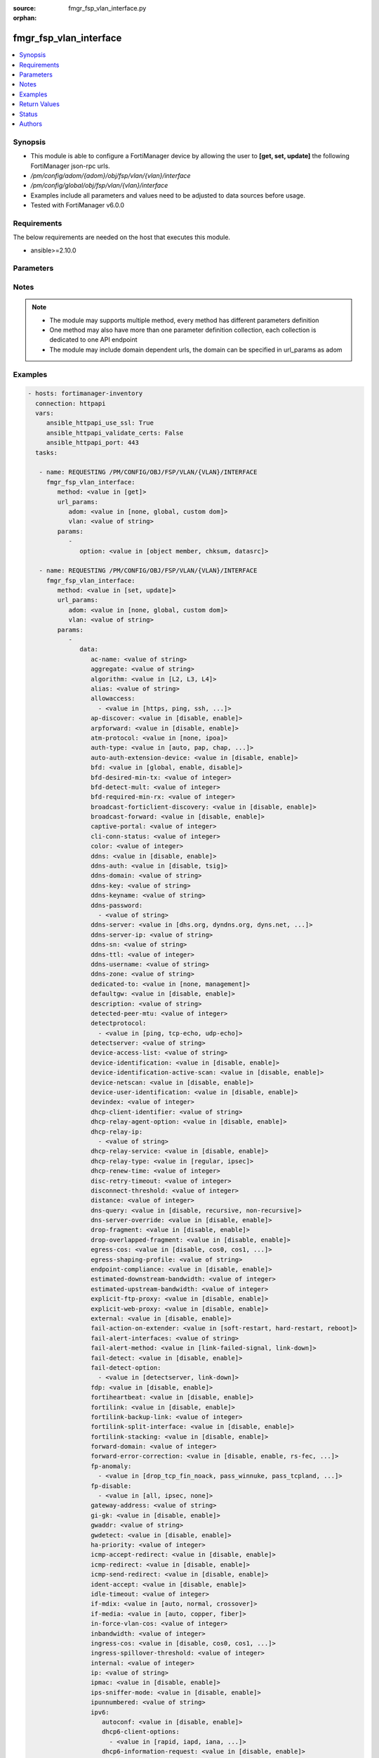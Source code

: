 :source: fmgr_fsp_vlan_interface.py

:orphan:

.. _fmgr_fsp_vlan_interface:

fmgr_fsp_vlan_interface
+++++++++++++++++++++++

.. versionadded:: 2.10

.. contents::
   :local:
   :depth: 1


Synopsis
--------

- This module is able to configure a FortiManager device by allowing the user to **[get, set, update]** the following FortiManager json-rpc urls.
- `/pm/config/adom/{adom}/obj/fsp/vlan/{vlan}/interface`
- `/pm/config/global/obj/fsp/vlan/{vlan}/interface`
- Examples include all parameters and values need to be adjusted to data sources before usage.
- Tested with FortiManager v6.0.0


Requirements
------------
The below requirements are needed on the host that executes this module.

- ansible>=2.10.0



Parameters
----------

.. raw:: html

 <ul>
 <li><span class="li-head">url_params</span> - parameters in url path <span class="li-normal">type: dict</span> <span class="li-required">required: true</span></li>
 <ul class="ul-self">
 <li><span class="li-head">adom</span> - the domain prefix <span class="li-normal">type: str</span> <span class="li-normal"> choices: none, global, custom dom</span></li>
 <li><span class="li-head">vlan</span> - the object name <span class="li-normal">type: str</span> </li>
 </ul>
 <li><span class="li-head">parameters for method: [get]</span> - </li>
 <ul class="ul-self">
 <li><span class="li-head">option</span> - Set fetch option for the request. <span class="li-normal">type: str</span>  <span class="li-normal">choices: [object member, chksum, datasrc]</span> </li>
 </ul>
 <li><span class="li-head">parameters for method: [set, update]</span> - </li>
 <ul class="ul-self">
 <li><span class="li-head">data</span> - No description for the parameter <span class="li-normal">type: dict</span> <ul class="ul-self">
 <li><span class="li-head">ac-name</span> - No description for the parameter <span class="li-normal">type: str</span> </li>
 <li><span class="li-head">aggregate</span> - No description for the parameter <span class="li-normal">type: str</span> </li>
 <li><span class="li-head">algorithm</span> - No description for the parameter <span class="li-normal">type: str</span>  <span class="li-normal">choices: [L2, L3, L4]</span> </li>
 <li><span class="li-head">alias</span> - No description for the parameter <span class="li-normal">type: str</span> </li>
 <li><span class="li-head">allowaccess</span> - No description for the parameter <span class="li-normal">type: array</span> <ul class="ul-self">
 <li><span class="li-head">{no-name}</span> - No description for the parameter <span class="li-normal">type: str</span>  <span class="li-normal">choices: [https, ping, ssh, snmp, http, telnet, fgfm, auto-ipsec, radius-acct, probe-response, capwap, dnp, ftm]</span> </li>
 </ul>
 <li><span class="li-head">ap-discover</span> - No description for the parameter <span class="li-normal">type: str</span>  <span class="li-normal">choices: [disable, enable]</span> </li>
 <li><span class="li-head">arpforward</span> - No description for the parameter <span class="li-normal">type: str</span>  <span class="li-normal">choices: [disable, enable]</span> </li>
 <li><span class="li-head">atm-protocol</span> - No description for the parameter <span class="li-normal">type: str</span>  <span class="li-normal">choices: [none, ipoa]</span> </li>
 <li><span class="li-head">auth-type</span> - No description for the parameter <span class="li-normal">type: str</span>  <span class="li-normal">choices: [auto, pap, chap, mschapv1, mschapv2]</span> </li>
 <li><span class="li-head">auto-auth-extension-device</span> - No description for the parameter <span class="li-normal">type: str</span>  <span class="li-normal">choices: [disable, enable]</span> </li>
 <li><span class="li-head">bfd</span> - No description for the parameter <span class="li-normal">type: str</span>  <span class="li-normal">choices: [global, enable, disable]</span> </li>
 <li><span class="li-head">bfd-desired-min-tx</span> - No description for the parameter <span class="li-normal">type: int</span> </li>
 <li><span class="li-head">bfd-detect-mult</span> - No description for the parameter <span class="li-normal">type: int</span> </li>
 <li><span class="li-head">bfd-required-min-rx</span> - No description for the parameter <span class="li-normal">type: int</span> </li>
 <li><span class="li-head">broadcast-forticlient-discovery</span> - No description for the parameter <span class="li-normal">type: str</span>  <span class="li-normal">choices: [disable, enable]</span> </li>
 <li><span class="li-head">broadcast-forward</span> - No description for the parameter <span class="li-normal">type: str</span>  <span class="li-normal">choices: [disable, enable]</span> </li>
 <li><span class="li-head">captive-portal</span> - No description for the parameter <span class="li-normal">type: int</span> </li>
 <li><span class="li-head">cli-conn-status</span> - No description for the parameter <span class="li-normal">type: int</span> </li>
 <li><span class="li-head">color</span> - No description for the parameter <span class="li-normal">type: int</span> </li>
 <li><span class="li-head">ddns</span> - No description for the parameter <span class="li-normal">type: str</span>  <span class="li-normal">choices: [disable, enable]</span> </li>
 <li><span class="li-head">ddns-auth</span> - No description for the parameter <span class="li-normal">type: str</span>  <span class="li-normal">choices: [disable, tsig]</span> </li>
 <li><span class="li-head">ddns-domain</span> - No description for the parameter <span class="li-normal">type: str</span> </li>
 <li><span class="li-head">ddns-key</span> - No description for the parameter <span class="li-normal">type: str</span> </li>
 <li><span class="li-head">ddns-keyname</span> - No description for the parameter <span class="li-normal">type: str</span> </li>
 <li><span class="li-head">ddns-password</span> - No description for the parameter <span class="li-normal">type: array</span> <ul class="ul-self">
 <li><span class="li-head">{no-name}</span> - No description for the parameter <span class="li-normal">type: str</span> </li>
 </ul>
 <li><span class="li-head">ddns-server</span> - No description for the parameter <span class="li-normal">type: str</span>  <span class="li-normal">choices: [dhs.org, dyndns.org, dyns.net, tzo.com, ods.org, vavic.com, now.net.cn, dipdns.net, easydns.com, genericDDNS]</span> </li>
 <li><span class="li-head">ddns-server-ip</span> - No description for the parameter <span class="li-normal">type: str</span> </li>
 <li><span class="li-head">ddns-sn</span> - No description for the parameter <span class="li-normal">type: str</span> </li>
 <li><span class="li-head">ddns-ttl</span> - No description for the parameter <span class="li-normal">type: int</span> </li>
 <li><span class="li-head">ddns-username</span> - No description for the parameter <span class="li-normal">type: str</span> </li>
 <li><span class="li-head">ddns-zone</span> - No description for the parameter <span class="li-normal">type: str</span> </li>
 <li><span class="li-head">dedicated-to</span> - No description for the parameter <span class="li-normal">type: str</span>  <span class="li-normal">choices: [none, management]</span> </li>
 <li><span class="li-head">defaultgw</span> - No description for the parameter <span class="li-normal">type: str</span>  <span class="li-normal">choices: [disable, enable]</span> </li>
 <li><span class="li-head">description</span> - No description for the parameter <span class="li-normal">type: str</span> </li>
 <li><span class="li-head">detected-peer-mtu</span> - No description for the parameter <span class="li-normal">type: int</span> </li>
 <li><span class="li-head">detectprotocol</span> - No description for the parameter <span class="li-normal">type: array</span> <ul class="ul-self">
 <li><span class="li-head">{no-name}</span> - No description for the parameter <span class="li-normal">type: str</span>  <span class="li-normal">choices: [ping, tcp-echo, udp-echo]</span> </li>
 </ul>
 <li><span class="li-head">detectserver</span> - No description for the parameter <span class="li-normal">type: str</span> </li>
 <li><span class="li-head">device-access-list</span> - No description for the parameter <span class="li-normal">type: str</span> </li>
 <li><span class="li-head">device-identification</span> - No description for the parameter <span class="li-normal">type: str</span>  <span class="li-normal">choices: [disable, enable]</span> </li>
 <li><span class="li-head">device-identification-active-scan</span> - No description for the parameter <span class="li-normal">type: str</span>  <span class="li-normal">choices: [disable, enable]</span> </li>
 <li><span class="li-head">device-netscan</span> - No description for the parameter <span class="li-normal">type: str</span>  <span class="li-normal">choices: [disable, enable]</span> </li>
 <li><span class="li-head">device-user-identification</span> - No description for the parameter <span class="li-normal">type: str</span>  <span class="li-normal">choices: [disable, enable]</span> </li>
 <li><span class="li-head">devindex</span> - No description for the parameter <span class="li-normal">type: int</span> </li>
 <li><span class="li-head">dhcp-client-identifier</span> - No description for the parameter <span class="li-normal">type: str</span> </li>
 <li><span class="li-head">dhcp-relay-agent-option</span> - No description for the parameter <span class="li-normal">type: str</span>  <span class="li-normal">choices: [disable, enable]</span> </li>
 <li><span class="li-head">dhcp-relay-ip</span> - No description for the parameter <span class="li-normal">type: array</span> <ul class="ul-self">
 <li><span class="li-head">{no-name}</span> - No description for the parameter <span class="li-normal">type: str</span> </li>
 </ul>
 <li><span class="li-head">dhcp-relay-service</span> - No description for the parameter <span class="li-normal">type: str</span>  <span class="li-normal">choices: [disable, enable]</span> </li>
 <li><span class="li-head">dhcp-relay-type</span> - No description for the parameter <span class="li-normal">type: str</span>  <span class="li-normal">choices: [regular, ipsec]</span> </li>
 <li><span class="li-head">dhcp-renew-time</span> - No description for the parameter <span class="li-normal">type: int</span> </li>
 <li><span class="li-head">disc-retry-timeout</span> - No description for the parameter <span class="li-normal">type: int</span> </li>
 <li><span class="li-head">disconnect-threshold</span> - No description for the parameter <span class="li-normal">type: int</span> </li>
 <li><span class="li-head">distance</span> - No description for the parameter <span class="li-normal">type: int</span> </li>
 <li><span class="li-head">dns-query</span> - No description for the parameter <span class="li-normal">type: str</span>  <span class="li-normal">choices: [disable, recursive, non-recursive]</span> </li>
 <li><span class="li-head">dns-server-override</span> - No description for the parameter <span class="li-normal">type: str</span>  <span class="li-normal">choices: [disable, enable]</span> </li>
 <li><span class="li-head">drop-fragment</span> - No description for the parameter <span class="li-normal">type: str</span>  <span class="li-normal">choices: [disable, enable]</span> </li>
 <li><span class="li-head">drop-overlapped-fragment</span> - No description for the parameter <span class="li-normal">type: str</span>  <span class="li-normal">choices: [disable, enable]</span> </li>
 <li><span class="li-head">egress-cos</span> - No description for the parameter <span class="li-normal">type: str</span>  <span class="li-normal">choices: [disable, cos0, cos1, cos2, cos3, cos4, cos5, cos6, cos7]</span> </li>
 <li><span class="li-head">egress-shaping-profile</span> - No description for the parameter <span class="li-normal">type: str</span> </li>
 <li><span class="li-head">endpoint-compliance</span> - No description for the parameter <span class="li-normal">type: str</span>  <span class="li-normal">choices: [disable, enable]</span> </li>
 <li><span class="li-head">estimated-downstream-bandwidth</span> - No description for the parameter <span class="li-normal">type: int</span> </li>
 <li><span class="li-head">estimated-upstream-bandwidth</span> - No description for the parameter <span class="li-normal">type: int</span> </li>
 <li><span class="li-head">explicit-ftp-proxy</span> - No description for the parameter <span class="li-normal">type: str</span>  <span class="li-normal">choices: [disable, enable]</span> </li>
 <li><span class="li-head">explicit-web-proxy</span> - No description for the parameter <span class="li-normal">type: str</span>  <span class="li-normal">choices: [disable, enable]</span> </li>
 <li><span class="li-head">external</span> - No description for the parameter <span class="li-normal">type: str</span>  <span class="li-normal">choices: [disable, enable]</span> </li>
 <li><span class="li-head">fail-action-on-extender</span> - No description for the parameter <span class="li-normal">type: str</span>  <span class="li-normal">choices: [soft-restart, hard-restart, reboot]</span> </li>
 <li><span class="li-head">fail-alert-interfaces</span> - No description for the parameter <span class="li-normal">type: str</span> </li>
 <li><span class="li-head">fail-alert-method</span> - No description for the parameter <span class="li-normal">type: str</span>  <span class="li-normal">choices: [link-failed-signal, link-down]</span> </li>
 <li><span class="li-head">fail-detect</span> - No description for the parameter <span class="li-normal">type: str</span>  <span class="li-normal">choices: [disable, enable]</span> </li>
 <li><span class="li-head">fail-detect-option</span> - No description for the parameter <span class="li-normal">type: array</span> <ul class="ul-self">
 <li><span class="li-head">{no-name}</span> - No description for the parameter <span class="li-normal">type: str</span>  <span class="li-normal">choices: [detectserver, link-down]</span> </li>
 </ul>
 <li><span class="li-head">fdp</span> - No description for the parameter <span class="li-normal">type: str</span>  <span class="li-normal">choices: [disable, enable]</span> </li>
 <li><span class="li-head">fortiheartbeat</span> - No description for the parameter <span class="li-normal">type: str</span>  <span class="li-normal">choices: [disable, enable]</span> </li>
 <li><span class="li-head">fortilink</span> - No description for the parameter <span class="li-normal">type: str</span>  <span class="li-normal">choices: [disable, enable]</span> </li>
 <li><span class="li-head">fortilink-backup-link</span> - No description for the parameter <span class="li-normal">type: int</span> </li>
 <li><span class="li-head">fortilink-split-interface</span> - No description for the parameter <span class="li-normal">type: str</span>  <span class="li-normal">choices: [disable, enable]</span> </li>
 <li><span class="li-head">fortilink-stacking</span> - No description for the parameter <span class="li-normal">type: str</span>  <span class="li-normal">choices: [disable, enable]</span> </li>
 <li><span class="li-head">forward-domain</span> - No description for the parameter <span class="li-normal">type: int</span> </li>
 <li><span class="li-head">forward-error-correction</span> - No description for the parameter <span class="li-normal">type: str</span>  <span class="li-normal">choices: [disable, enable, rs-fec, base-r-fec]</span> </li>
 <li><span class="li-head">fp-anomaly</span> - No description for the parameter <span class="li-normal">type: array</span> <ul class="ul-self">
 <li><span class="li-head">{no-name}</span> - No description for the parameter <span class="li-normal">type: str</span>  <span class="li-normal">choices: [drop_tcp_fin_noack, pass_winnuke, pass_tcpland, pass_udpland, pass_icmpland, pass_ipland, pass_iprr, pass_ipssrr, pass_iplsrr, pass_ipstream, pass_ipsecurity, pass_iptimestamp, pass_ipunknown_option, pass_ipunknown_prot, pass_icmp_frag, pass_tcp_no_flag, pass_tcp_fin_noack, drop_winnuke, drop_tcpland, drop_udpland, drop_icmpland, drop_ipland, drop_iprr, drop_ipssrr, drop_iplsrr, drop_ipstream, drop_ipsecurity, drop_iptimestamp, drop_ipunknown_option, drop_ipunknown_prot, drop_icmp_frag, drop_tcp_no_flag]</span> </li>
 </ul>
 <li><span class="li-head">fp-disable</span> - No description for the parameter <span class="li-normal">type: array</span> <ul class="ul-self">
 <li><span class="li-head">{no-name}</span> - No description for the parameter <span class="li-normal">type: str</span>  <span class="li-normal">choices: [all, ipsec, none]</span> </li>
 </ul>
 <li><span class="li-head">gateway-address</span> - No description for the parameter <span class="li-normal">type: str</span> </li>
 <li><span class="li-head">gi-gk</span> - No description for the parameter <span class="li-normal">type: str</span>  <span class="li-normal">choices: [disable, enable]</span> </li>
 <li><span class="li-head">gwaddr</span> - No description for the parameter <span class="li-normal">type: str</span> </li>
 <li><span class="li-head">gwdetect</span> - No description for the parameter <span class="li-normal">type: str</span>  <span class="li-normal">choices: [disable, enable]</span> </li>
 <li><span class="li-head">ha-priority</span> - No description for the parameter <span class="li-normal">type: int</span> </li>
 <li><span class="li-head">icmp-accept-redirect</span> - No description for the parameter <span class="li-normal">type: str</span>  <span class="li-normal">choices: [disable, enable]</span> </li>
 <li><span class="li-head">icmp-redirect</span> - No description for the parameter <span class="li-normal">type: str</span>  <span class="li-normal">choices: [disable, enable]</span> </li>
 <li><span class="li-head">icmp-send-redirect</span> - No description for the parameter <span class="li-normal">type: str</span>  <span class="li-normal">choices: [disable, enable]</span> </li>
 <li><span class="li-head">ident-accept</span> - No description for the parameter <span class="li-normal">type: str</span>  <span class="li-normal">choices: [disable, enable]</span> </li>
 <li><span class="li-head">idle-timeout</span> - No description for the parameter <span class="li-normal">type: int</span> </li>
 <li><span class="li-head">if-mdix</span> - No description for the parameter <span class="li-normal">type: str</span>  <span class="li-normal">choices: [auto, normal, crossover]</span> </li>
 <li><span class="li-head">if-media</span> - No description for the parameter <span class="li-normal">type: str</span>  <span class="li-normal">choices: [auto, copper, fiber]</span> </li>
 <li><span class="li-head">in-force-vlan-cos</span> - No description for the parameter <span class="li-normal">type: int</span> </li>
 <li><span class="li-head">inbandwidth</span> - No description for the parameter <span class="li-normal">type: int</span> </li>
 <li><span class="li-head">ingress-cos</span> - No description for the parameter <span class="li-normal">type: str</span>  <span class="li-normal">choices: [disable, cos0, cos1, cos2, cos3, cos4, cos5, cos6, cos7]</span> </li>
 <li><span class="li-head">ingress-spillover-threshold</span> - No description for the parameter <span class="li-normal">type: int</span> </li>
 <li><span class="li-head">internal</span> - No description for the parameter <span class="li-normal">type: int</span> </li>
 <li><span class="li-head">ip</span> - No description for the parameter <span class="li-normal">type: str</span> </li>
 <li><span class="li-head">ipmac</span> - No description for the parameter <span class="li-normal">type: str</span>  <span class="li-normal">choices: [disable, enable]</span> </li>
 <li><span class="li-head">ips-sniffer-mode</span> - No description for the parameter <span class="li-normal">type: str</span>  <span class="li-normal">choices: [disable, enable]</span> </li>
 <li><span class="li-head">ipunnumbered</span> - No description for the parameter <span class="li-normal">type: str</span> </li>
 <li><span class="li-head">ipv6</span> <li><span class="li-head">autoconf</span> - No description for the parameter <span class="li-normal">type: str</span>  <span class="li-normal">choices: [disable, enable]</span> </li>
 <li><span class="li-head">dhcp6-client-options</span> - No description for the parameter <span class="li-normal">type: array</span> <ul class="ul-self">
 <li><span class="li-head">{no-name}</span> - No description for the parameter <span class="li-normal">type: str</span>  <span class="li-normal">choices: [rapid, iapd, iana, dns, dnsname]</span> </li>
 </ul>
 <li><span class="li-head">dhcp6-information-request</span> - No description for the parameter <span class="li-normal">type: str</span>  <span class="li-normal">choices: [disable, enable]</span> </li>
 <li><span class="li-head">dhcp6-prefix-delegation</span> - No description for the parameter <span class="li-normal">type: str</span>  <span class="li-normal">choices: [disable, enable]</span> </li>
 <li><span class="li-head">dhcp6-prefix-hint</span> - No description for the parameter <span class="li-normal">type: str</span> </li>
 <li><span class="li-head">dhcp6-prefix-hint-plt</span> - No description for the parameter <span class="li-normal">type: int</span> </li>
 <li><span class="li-head">dhcp6-prefix-hint-vlt</span> - No description for the parameter <span class="li-normal">type: int</span> </li>
 <li><span class="li-head">dhcp6-relay-ip</span> - No description for the parameter <span class="li-normal">type: str</span> </li>
 <li><span class="li-head">dhcp6-relay-service</span> - No description for the parameter <span class="li-normal">type: str</span>  <span class="li-normal">choices: [disable, enable]</span> </li>
 <li><span class="li-head">dhcp6-relay-type</span> - No description for the parameter <span class="li-normal">type: str</span>  <span class="li-normal">choices: [regular]</span> </li>
 <li><span class="li-head">ip6-address</span> - No description for the parameter <span class="li-normal">type: str</span> </li>
 <li><span class="li-head">ip6-allowaccess</span> - No description for the parameter <span class="li-normal">type: array</span> <ul class="ul-self">
 <li><span class="li-head">{no-name}</span> - No description for the parameter <span class="li-normal">type: str</span>  <span class="li-normal">choices: [https, ping, ssh, snmp, http, telnet, fgfm, capwap]</span> </li>
 </ul>
 <li><span class="li-head">ip6-default-life</span> - No description for the parameter <span class="li-normal">type: int</span> </li>
 <li><span class="li-head">ip6-dns-server-override</span> - No description for the parameter <span class="li-normal">type: str</span>  <span class="li-normal">choices: [disable, enable]</span> </li>
 <li><span class="li-head">ip6-hop-limit</span> - No description for the parameter <span class="li-normal">type: int</span> </li>
 <li><span class="li-head">ip6-link-mtu</span> - No description for the parameter <span class="li-normal">type: int</span> </li>
 <li><span class="li-head">ip6-manage-flag</span> - No description for the parameter <span class="li-normal">type: str</span>  <span class="li-normal">choices: [disable, enable]</span> </li>
 <li><span class="li-head">ip6-max-interval</span> - No description for the parameter <span class="li-normal">type: int</span> </li>
 <li><span class="li-head">ip6-min-interval</span> - No description for the parameter <span class="li-normal">type: int</span> </li>
 <li><span class="li-head">ip6-mode</span> - No description for the parameter <span class="li-normal">type: str</span>  <span class="li-normal">choices: [static, dhcp, pppoe, delegated]</span> </li>
 <li><span class="li-head">ip6-other-flag</span> - No description for the parameter <span class="li-normal">type: str</span>  <span class="li-normal">choices: [disable, enable]</span> </li>
 <li><span class="li-head">ip6-reachable-time</span> - No description for the parameter <span class="li-normal">type: int</span> </li>
 <li><span class="li-head">ip6-retrans-time</span> - No description for the parameter <span class="li-normal">type: int</span> </li>
 <li><span class="li-head">ip6-send-adv</span> - No description for the parameter <span class="li-normal">type: str</span>  <span class="li-normal">choices: [disable, enable]</span> </li>
 <li><span class="li-head">ip6-subnet</span> - No description for the parameter <span class="li-normal">type: str</span> </li>
 <li><span class="li-head">ip6-upstream-interface</span> - No description for the parameter <span class="li-normal">type: str</span> </li>
 <li><span class="li-head">nd-cert</span> - No description for the parameter <span class="li-normal">type: str</span> </li>
 <li><span class="li-head">nd-cga-modifier</span> - No description for the parameter <span class="li-normal">type: str</span> </li>
 <li><span class="li-head">nd-mode</span> - No description for the parameter <span class="li-normal">type: str</span>  <span class="li-normal">choices: [basic, SEND-compatible]</span> </li>
 <li><span class="li-head">nd-security-level</span> - No description for the parameter <span class="li-normal">type: int</span> </li>
 <li><span class="li-head">nd-timestamp-delta</span> - No description for the parameter <span class="li-normal">type: int</span> </li>
 <li><span class="li-head">nd-timestamp-fuzz</span> - No description for the parameter <span class="li-normal">type: int</span> </li>
 <li><span class="li-head">vrip6_link_local</span> - No description for the parameter <span class="li-normal">type: str</span> </li>
 <li><span class="li-head">vrrp-virtual-mac6</span> - No description for the parameter <span class="li-normal">type: str</span>  <span class="li-normal">choices: [disable, enable]</span> </li>
 <li><span class="li-head">l2forward</span> - No description for the parameter <span class="li-normal">type: str</span>  <span class="li-normal">choices: [disable, enable]</span> </li>
 <li><span class="li-head">l2tp-client</span> - No description for the parameter <span class="li-normal">type: str</span>  <span class="li-normal">choices: [disable, enable]</span> </li>
 <li><span class="li-head">lacp-ha-slave</span> - No description for the parameter <span class="li-normal">type: str</span>  <span class="li-normal">choices: [disable, enable]</span> </li>
 <li><span class="li-head">lacp-mode</span> - No description for the parameter <span class="li-normal">type: str</span>  <span class="li-normal">choices: [static, passive, active]</span> </li>
 <li><span class="li-head">lacp-speed</span> - No description for the parameter <span class="li-normal">type: str</span>  <span class="li-normal">choices: [slow, fast]</span> </li>
 <li><span class="li-head">lcp-echo-interval</span> - No description for the parameter <span class="li-normal">type: int</span> </li>
 <li><span class="li-head">lcp-max-echo-fails</span> - No description for the parameter <span class="li-normal">type: int</span> </li>
 <li><span class="li-head">link-up-delay</span> - No description for the parameter <span class="li-normal">type: int</span> </li>
 <li><span class="li-head">listen-forticlient-connection</span> - No description for the parameter <span class="li-normal">type: str</span>  <span class="li-normal">choices: [disable, enable]</span> </li>
 <li><span class="li-head">lldp-network-policy</span> - No description for the parameter <span class="li-normal">type: str</span> </li>
 <li><span class="li-head">lldp-reception</span> - No description for the parameter <span class="li-normal">type: str</span>  <span class="li-normal">choices: [disable, enable, vdom]</span> </li>
 <li><span class="li-head">lldp-transmission</span> - No description for the parameter <span class="li-normal">type: str</span>  <span class="li-normal">choices: [enable, disable, vdom]</span> </li>
 <li><span class="li-head">log</span> - No description for the parameter <span class="li-normal">type: str</span>  <span class="li-normal">choices: [disable, enable]</span> </li>
 <li><span class="li-head">macaddr</span> - No description for the parameter <span class="li-normal">type: str</span> </li>
 <li><span class="li-head">management-ip</span> - No description for the parameter <span class="li-normal">type: str</span> </li>
 <li><span class="li-head">max-egress-burst-rate</span> - No description for the parameter <span class="li-normal">type: int</span> </li>
 <li><span class="li-head">max-egress-rate</span> - No description for the parameter <span class="li-normal">type: int</span> </li>
 <li><span class="li-head">mediatype</span> - No description for the parameter <span class="li-normal">type: str</span>  <span class="li-normal">choices: [serdes-sfp, sgmii-sfp, cfp2-sr10, cfp2-lr4, serdes-copper-sfp, sr, cr, lr, qsfp28-sr4, qsfp28-lr4, qsfp28-cr4]</span> </li>
 <li><span class="li-head">member</span> - No description for the parameter <span class="li-normal">type: str</span> </li>
 <li><span class="li-head">min-links</span> - No description for the parameter <span class="li-normal">type: int</span> </li>
 <li><span class="li-head">min-links-down</span> - No description for the parameter <span class="li-normal">type: str</span>  <span class="li-normal">choices: [operational, administrative]</span> </li>
 <li><span class="li-head">mode</span> - No description for the parameter <span class="li-normal">type: str</span>  <span class="li-normal">choices: [static, dhcp, pppoe, pppoa, ipoa, eoa]</span> </li>
 <li><span class="li-head">mtu</span> - No description for the parameter <span class="li-normal">type: int</span> </li>
 <li><span class="li-head">mtu-override</span> - No description for the parameter <span class="li-normal">type: str</span>  <span class="li-normal">choices: [disable, enable]</span> </li>
 <li><span class="li-head">mux-type</span> - No description for the parameter <span class="li-normal">type: str</span>  <span class="li-normal">choices: [llc-encaps, vc-encaps]</span> </li>
 <li><span class="li-head">name</span> - No description for the parameter <span class="li-normal">type: str</span> </li>
 <li><span class="li-head">ndiscforward</span> - No description for the parameter <span class="li-normal">type: str</span>  <span class="li-normal">choices: [disable, enable]</span> </li>
 <li><span class="li-head">netbios-forward</span> - No description for the parameter <span class="li-normal">type: str</span>  <span class="li-normal">choices: [disable, enable]</span> </li>
 <li><span class="li-head">netflow-sampler</span> - No description for the parameter <span class="li-normal">type: str</span>  <span class="li-normal">choices: [disable, tx, rx, both]</span> </li>
 <li><span class="li-head">npu-fastpath</span> - No description for the parameter <span class="li-normal">type: str</span>  <span class="li-normal">choices: [disable, enable]</span> </li>
 <li><span class="li-head">nst</span> - No description for the parameter <span class="li-normal">type: str</span>  <span class="li-normal">choices: [disable, enable]</span> </li>
 <li><span class="li-head">out-force-vlan-cos</span> - No description for the parameter <span class="li-normal">type: int</span> </li>
 <li><span class="li-head">outbandwidth</span> - No description for the parameter <span class="li-normal">type: int</span> </li>
 <li><span class="li-head">padt-retry-timeout</span> - No description for the parameter <span class="li-normal">type: int</span> </li>
 <li><span class="li-head">password</span> - No description for the parameter <span class="li-normal">type: array</span> <ul class="ul-self">
 <li><span class="li-head">{no-name}</span> - No description for the parameter <span class="li-normal">type: str</span> </li>
 </ul>
 <li><span class="li-head">peer-interface</span> - No description for the parameter <span class="li-normal">type: str</span> </li>
 <li><span class="li-head">phy-mode</span> - No description for the parameter <span class="li-normal">type: str</span>  <span class="li-normal">choices: [auto, adsl, vdsl]</span> </li>
 <li><span class="li-head">ping-serv-status</span> - No description for the parameter <span class="li-normal">type: int</span> </li>
 <li><span class="li-head">poe</span> - No description for the parameter <span class="li-normal">type: str</span>  <span class="li-normal">choices: [disable, enable]</span> </li>
 <li><span class="li-head">polling-interval</span> - No description for the parameter <span class="li-normal">type: int</span> </li>
 <li><span class="li-head">pppoe-unnumbered-negotiate</span> - No description for the parameter <span class="li-normal">type: str</span>  <span class="li-normal">choices: [disable, enable]</span> </li>
 <li><span class="li-head">pptp-auth-type</span> - No description for the parameter <span class="li-normal">type: str</span>  <span class="li-normal">choices: [auto, pap, chap, mschapv1, mschapv2]</span> </li>
 <li><span class="li-head">pptp-client</span> - No description for the parameter <span class="li-normal">type: str</span>  <span class="li-normal">choices: [disable, enable]</span> </li>
 <li><span class="li-head">pptp-password</span> - No description for the parameter <span class="li-normal">type: array</span> <ul class="ul-self">
 <li><span class="li-head">{no-name}</span> - No description for the parameter <span class="li-normal">type: str</span> </li>
 </ul>
 <li><span class="li-head">pptp-server-ip</span> - No description for the parameter <span class="li-normal">type: str</span> </li>
 <li><span class="li-head">pptp-timeout</span> - No description for the parameter <span class="li-normal">type: int</span> </li>
 <li><span class="li-head">pptp-user</span> - No description for the parameter <span class="li-normal">type: str</span> </li>
 <li><span class="li-head">preserve-session-route</span> - No description for the parameter <span class="li-normal">type: str</span>  <span class="li-normal">choices: [disable, enable]</span> </li>
 <li><span class="li-head">priority</span> - No description for the parameter <span class="li-normal">type: int</span> </li>
 <li><span class="li-head">priority-override</span> - No description for the parameter <span class="li-normal">type: str</span>  <span class="li-normal">choices: [disable, enable]</span> </li>
 <li><span class="li-head">proxy-captive-portal</span> - No description for the parameter <span class="li-normal">type: str</span>  <span class="li-normal">choices: [disable, enable]</span> </li>
 <li><span class="li-head">redundant-interface</span> - No description for the parameter <span class="li-normal">type: str</span> </li>
 <li><span class="li-head">remote-ip</span> - No description for the parameter <span class="li-normal">type: str</span> </li>
 <li><span class="li-head">replacemsg-override-group</span> - No description for the parameter <span class="li-normal">type: str</span> </li>
 <li><span class="li-head">retransmission</span> - No description for the parameter <span class="li-normal">type: str</span>  <span class="li-normal">choices: [disable, enable]</span> </li>
 <li><span class="li-head">role</span> - No description for the parameter <span class="li-normal">type: str</span>  <span class="li-normal">choices: [lan, wan, dmz, undefined]</span> </li>
 <li><span class="li-head">sample-direction</span> - No description for the parameter <span class="li-normal">type: str</span>  <span class="li-normal">choices: [rx, tx, both]</span> </li>
 <li><span class="li-head">sample-rate</span> - No description for the parameter <span class="li-normal">type: int</span> </li>
 <li><span class="li-head">scan-botnet-connections</span> - No description for the parameter <span class="li-normal">type: str</span>  <span class="li-normal">choices: [disable, block, monitor]</span> </li>
 <li><span class="li-head">secondary-IP</span> - No description for the parameter <span class="li-normal">type: str</span>  <span class="li-normal">choices: [disable, enable]</span> </li>
 <li><span class="li-head">secondaryip</span> - No description for the parameter <span class="li-normal">type: array</span> <ul class="ul-self">
 <li><span class="li-head">allowaccess</span> - No description for the parameter <span class="li-normal">type: array</span> <ul class="ul-self">
 <li><span class="li-head">{no-name}</span> - No description for the parameter <span class="li-normal">type: str</span>  <span class="li-normal">choices: [https, ping, ssh, snmp, http, telnet, fgfm, auto-ipsec, radius-acct, probe-response, capwap, dnp, ftm]</span> </li>
 </ul>
 <li><span class="li-head">detectprotocol</span> - No description for the parameter <span class="li-normal">type: array</span> <ul class="ul-self">
 <li><span class="li-head">{no-name}</span> - No description for the parameter <span class="li-normal">type: str</span>  <span class="li-normal">choices: [ping, tcp-echo, udp-echo]</span> </li>
 </ul>
 <li><span class="li-head">detectserver</span> - No description for the parameter <span class="li-normal">type: str</span> </li>
 <li><span class="li-head">gwdetect</span> - No description for the parameter <span class="li-normal">type: str</span>  <span class="li-normal">choices: [disable, enable]</span> </li>
 <li><span class="li-head">ha-priority</span> - No description for the parameter <span class="li-normal">type: int</span> </li>
 <li><span class="li-head">id</span> - No description for the parameter <span class="li-normal">type: int</span> </li>
 <li><span class="li-head">ip</span> - No description for the parameter <span class="li-normal">type: str</span> </li>
 <li><span class="li-head">ping-serv-status</span> - No description for the parameter <span class="li-normal">type: int</span> </li>
 <li><span class="li-head">seq</span> - No description for the parameter <span class="li-normal">type: int</span> </li>
 </ul>
 <li><span class="li-head">security-8021x-dynamic-vlan-id</span> - No description for the parameter <span class="li-normal">type: int</span> </li>
 <li><span class="li-head">security-8021x-master</span> - No description for the parameter <span class="li-normal">type: str</span> </li>
 <li><span class="li-head">security-8021x-mode</span> - No description for the parameter <span class="li-normal">type: str</span>  <span class="li-normal">choices: [default, dynamic-vlan, fallback, slave]</span> </li>
 <li><span class="li-head">security-exempt-list</span> - No description for the parameter <span class="li-normal">type: str</span> </li>
 <li><span class="li-head">security-external-logout</span> - No description for the parameter <span class="li-normal">type: str</span> </li>
 <li><span class="li-head">security-external-web</span> - No description for the parameter <span class="li-normal">type: str</span> </li>
 <li><span class="li-head">security-groups</span> - No description for the parameter <span class="li-normal">type: str</span> </li>
 <li><span class="li-head">security-mac-auth-bypass</span> - No description for the parameter <span class="li-normal">type: str</span>  <span class="li-normal">choices: [disable, enable, mac-auth-only]</span> </li>
 <li><span class="li-head">security-mode</span> - No description for the parameter <span class="li-normal">type: str</span>  <span class="li-normal">choices: [none, captive-portal, 802.1X]</span> </li>
 <li><span class="li-head">security-redirect-url</span> - No description for the parameter <span class="li-normal">type: str</span> </li>
 <li><span class="li-head">service-name</span> - No description for the parameter <span class="li-normal">type: str</span> </li>
 <li><span class="li-head">sflow-sampler</span> - No description for the parameter <span class="li-normal">type: str</span>  <span class="li-normal">choices: [disable, enable]</span> </li>
 <li><span class="li-head">speed</span> - No description for the parameter <span class="li-normal">type: str</span>  <span class="li-normal">choices: [auto, 10full, 10half, 100full, 100half, 1000full, 1000half, 10000full, 1000auto, 10000auto, 40000full, 100Gfull, 25000full, 40000auto, 25000auto, 100Gauto]</span> </li>
 <li><span class="li-head">spillover-threshold</span> - No description for the parameter <span class="li-normal">type: int</span> </li>
 <li><span class="li-head">src-check</span> - No description for the parameter <span class="li-normal">type: str</span>  <span class="li-normal">choices: [disable, enable]</span> </li>
 <li><span class="li-head">status</span> - No description for the parameter <span class="li-normal">type: str</span>  <span class="li-normal">choices: [down, up]</span> </li>
 <li><span class="li-head">stp</span> - No description for the parameter <span class="li-normal">type: str</span>  <span class="li-normal">choices: [disable, enable]</span> </li>
 <li><span class="li-head">stp-ha-slave</span> - No description for the parameter <span class="li-normal">type: str</span>  <span class="li-normal">choices: [disable, enable, priority-adjust]</span> </li>
 <li><span class="li-head">stpforward</span> - No description for the parameter <span class="li-normal">type: str</span>  <span class="li-normal">choices: [disable, enable]</span> </li>
 <li><span class="li-head">stpforward-mode</span> - No description for the parameter <span class="li-normal">type: str</span>  <span class="li-normal">choices: [rpl-all-ext-id, rpl-bridge-ext-id, rpl-nothing]</span> </li>
 <li><span class="li-head">strip-priority-vlan-tag</span> - No description for the parameter <span class="li-normal">type: str</span>  <span class="li-normal">choices: [disable, enable]</span> </li>
 <li><span class="li-head">subst</span> - No description for the parameter <span class="li-normal">type: str</span>  <span class="li-normal">choices: [disable, enable]</span> </li>
 <li><span class="li-head">substitute-dst-mac</span> - No description for the parameter <span class="li-normal">type: str</span> </li>
 <li><span class="li-head">switch</span> - No description for the parameter <span class="li-normal">type: str</span> </li>
 <li><span class="li-head">switch-controller-access-vlan</span> - No description for the parameter <span class="li-normal">type: str</span>  <span class="li-normal">choices: [disable, enable]</span> </li>
 <li><span class="li-head">switch-controller-arp-inspection</span> - No description for the parameter <span class="li-normal">type: str</span>  <span class="li-normal">choices: [disable, enable]</span> </li>
 <li><span class="li-head">switch-controller-auth</span> - No description for the parameter <span class="li-normal">type: str</span>  <span class="li-normal">choices: [radius, usergroup]</span> </li>
 <li><span class="li-head">switch-controller-dhcp-snooping</span> - No description for the parameter <span class="li-normal">type: str</span>  <span class="li-normal">choices: [disable, enable]</span> </li>
 <li><span class="li-head">switch-controller-dhcp-snooping-option82</span> - No description for the parameter <span class="li-normal">type: str</span>  <span class="li-normal">choices: [disable, enable]</span> </li>
 <li><span class="li-head">switch-controller-dhcp-snooping-verify-mac</span> - No description for the parameter <span class="li-normal">type: str</span>  <span class="li-normal">choices: [disable, enable]</span> </li>
 <li><span class="li-head">switch-controller-igmp-snooping</span> - No description for the parameter <span class="li-normal">type: str</span>  <span class="li-normal">choices: [disable, enable]</span> </li>
 <li><span class="li-head">switch-controller-learning-limit</span> - No description for the parameter <span class="li-normal">type: int</span> </li>
 <li><span class="li-head">switch-controller-radius-server</span> - No description for the parameter <span class="li-normal">type: str</span> </li>
 <li><span class="li-head">switch-controller-traffic-policy</span> - No description for the parameter <span class="li-normal">type: str</span> </li>
 <li><span class="li-head">tc-mode</span> - No description for the parameter <span class="li-normal">type: str</span>  <span class="li-normal">choices: [ptm, atm]</span> </li>
 <li><span class="li-head">tcp-mss</span> - No description for the parameter <span class="li-normal">type: int</span> </li>
 <li><span class="li-head">trunk</span> - No description for the parameter <span class="li-normal">type: str</span>  <span class="li-normal">choices: [disable, enable]</span> </li>
 <li><span class="li-head">trust-ip-1</span> - No description for the parameter <span class="li-normal">type: str</span> </li>
 <li><span class="li-head">trust-ip-2</span> - No description for the parameter <span class="li-normal">type: str</span> </li>
 <li><span class="li-head">trust-ip-3</span> - No description for the parameter <span class="li-normal">type: str</span> </li>
 <li><span class="li-head">trust-ip6-1</span> - No description for the parameter <span class="li-normal">type: str</span> </li>
 <li><span class="li-head">trust-ip6-2</span> - No description for the parameter <span class="li-normal">type: str</span> </li>
 <li><span class="li-head">trust-ip6-3</span> - No description for the parameter <span class="li-normal">type: str</span> </li>
 <li><span class="li-head">type</span> - No description for the parameter <span class="li-normal">type: str</span>  <span class="li-normal">choices: [physical, vlan, aggregate, redundant, tunnel, wireless, vdom-link, loopback, switch, hard-switch, hdlc, vap-switch, wl-mesh, fortilink, switch-vlan, fctrl-trunk, tdm, fext-wan, vxlan, emac-vlan]</span> </li>
 <li><span class="li-head">username</span> - No description for the parameter <span class="li-normal">type: str</span> </li>
 <li><span class="li-head">vci</span> - No description for the parameter <span class="li-normal">type: int</span> </li>
 <li><span class="li-head">vectoring</span> - No description for the parameter <span class="li-normal">type: str</span>  <span class="li-normal">choices: [disable, enable]</span> </li>
 <li><span class="li-head">vindex</span> - No description for the parameter <span class="li-normal">type: int</span> </li>
 <li><span class="li-head">vlanforward</span> - No description for the parameter <span class="li-normal">type: str</span>  <span class="li-normal">choices: [disable, enable]</span> </li>
 <li><span class="li-head">vlanid</span> - No description for the parameter <span class="li-normal">type: int</span> </li>
 <li><span class="li-head">vpi</span> - No description for the parameter <span class="li-normal">type: int</span> </li>
 <li><span class="li-head">vrf</span> - No description for the parameter <span class="li-normal">type: int</span> </li>
 <li><span class="li-head">vrrp</span> - No description for the parameter <span class="li-normal">type: array</span> <ul class="ul-self">
 <li><span class="li-head">accept-mode</span> - No description for the parameter <span class="li-normal">type: str</span>  <span class="li-normal">choices: [disable, enable]</span> </li>
 <li><span class="li-head">adv-interval</span> - No description for the parameter <span class="li-normal">type: int</span> </li>
 <li><span class="li-head">ignore-default-route</span> - No description for the parameter <span class="li-normal">type: str</span>  <span class="li-normal">choices: [disable, enable]</span> </li>
 <li><span class="li-head">preempt</span> - No description for the parameter <span class="li-normal">type: str</span>  <span class="li-normal">choices: [disable, enable]</span> </li>
 <li><span class="li-head">priority</span> - No description for the parameter <span class="li-normal">type: int</span> </li>
 <li><span class="li-head">start-time</span> - No description for the parameter <span class="li-normal">type: int</span> </li>
 <li><span class="li-head">status</span> - No description for the parameter <span class="li-normal">type: str</span>  <span class="li-normal">choices: [disable, enable]</span> </li>
 <li><span class="li-head">version</span> - No description for the parameter <span class="li-normal">type: str</span>  <span class="li-normal">choices: [2, 3]</span> </li>
 <li><span class="li-head">vrdst</span> - No description for the parameter <span class="li-normal">type: array</span> <ul class="ul-self">
 <li><span class="li-head">{no-name}</span> - No description for the parameter <span class="li-normal">type: str</span> </li>
 </ul>
 <li><span class="li-head">vrdst-priority</span> - No description for the parameter <span class="li-normal">type: int</span> </li>
 <li><span class="li-head">vrgrp</span> - No description for the parameter <span class="li-normal">type: int</span> </li>
 <li><span class="li-head">vrid</span> - No description for the parameter <span class="li-normal">type: int</span> </li>
 <li><span class="li-head">vrip</span> - No description for the parameter <span class="li-normal">type: str</span> </li>
 </ul>
 <li><span class="li-head">vrrp-virtual-mac</span> - No description for the parameter <span class="li-normal">type: str</span>  <span class="li-normal">choices: [disable, enable]</span> </li>
 <li><span class="li-head">wccp</span> - No description for the parameter <span class="li-normal">type: str</span>  <span class="li-normal">choices: [disable, enable]</span> </li>
 <li><span class="li-head">weight</span> - No description for the parameter <span class="li-normal">type: int</span> </li>
 <li><span class="li-head">wifi-5g-threshold</span> - No description for the parameter <span class="li-normal">type: str</span> </li>
 <li><span class="li-head">wifi-acl</span> - No description for the parameter <span class="li-normal">type: str</span>  <span class="li-normal">choices: [deny, allow]</span> </li>
 <li><span class="li-head">wifi-ap-band</span> - No description for the parameter <span class="li-normal">type: str</span>  <span class="li-normal">choices: [any, 5g-preferred, 5g-only]</span> </li>
 <li><span class="li-head">wifi-auth</span> - No description for the parameter <span class="li-normal">type: str</span>  <span class="li-normal">choices: [PSK, RADIUS, radius, usergroup]</span> </li>
 <li><span class="li-head">wifi-auto-connect</span> - No description for the parameter <span class="li-normal">type: str</span>  <span class="li-normal">choices: [disable, enable]</span> </li>
 <li><span class="li-head">wifi-auto-save</span> - No description for the parameter <span class="li-normal">type: str</span>  <span class="li-normal">choices: [disable, enable]</span> </li>
 <li><span class="li-head">wifi-broadcast-ssid</span> - No description for the parameter <span class="li-normal">type: str</span>  <span class="li-normal">choices: [disable, enable]</span> </li>
 <li><span class="li-head">wifi-encrypt</span> - No description for the parameter <span class="li-normal">type: str</span>  <span class="li-normal">choices: [TKIP, AES]</span> </li>
 <li><span class="li-head">wifi-fragment-threshold</span> - No description for the parameter <span class="li-normal">type: int</span> </li>
 <li><span class="li-head">wifi-key</span> - No description for the parameter <span class="li-normal">type: array</span> <ul class="ul-self">
 <li><span class="li-head">{no-name}</span> - No description for the parameter <span class="li-normal">type: str</span> </li>
 </ul>
 <li><span class="li-head">wifi-keyindex</span> - No description for the parameter <span class="li-normal">type: int</span> </li>
 <li><span class="li-head">wifi-mac-filter</span> - No description for the parameter <span class="li-normal">type: str</span>  <span class="li-normal">choices: [disable, enable]</span> </li>
 <li><span class="li-head">wifi-passphrase</span> - No description for the parameter <span class="li-normal">type: array</span> <ul class="ul-self">
 <li><span class="li-head">{no-name}</span> - No description for the parameter <span class="li-normal">type: str</span> </li>
 </ul>
 <li><span class="li-head">wifi-radius-server</span> - No description for the parameter <span class="li-normal">type: str</span> </li>
 <li><span class="li-head">wifi-rts-threshold</span> - No description for the parameter <span class="li-normal">type: int</span> </li>
 <li><span class="li-head">wifi-security</span> - No description for the parameter <span class="li-normal">type: str</span>  <span class="li-normal">choices: [None, WEP64, wep64, WEP128, wep128, WPA_PSK, WPA_RADIUS, WPA, WPA2, WPA2_AUTO, open, wpa-personal, wpa-enterprise, wpa-only-personal, wpa-only-enterprise, wpa2-only-personal, wpa2-only-enterprise]</span> </li>
 <li><span class="li-head">wifi-ssid</span> - No description for the parameter <span class="li-normal">type: str</span> </li>
 <li><span class="li-head">wifi-usergroup</span> - No description for the parameter <span class="li-normal">type: str</span> </li>
 <li><span class="li-head">wins-ip</span> - No description for the parameter <span class="li-normal">type: str</span> </li>
 </ul>
 </ul>
 </ul>






Notes
-----
.. note::

   - The module may supports multiple method, every method has different parameters definition

   - One method may also have more than one parameter definition collection, each collection is dedicated to one API endpoint

   - The module may include domain dependent urls, the domain can be specified in url_params as adom

Examples
--------

.. code-block:: yaml+jinja

 - hosts: fortimanager-inventory
   connection: httpapi
   vars:
      ansible_httpapi_use_ssl: True
      ansible_httpapi_validate_certs: False
      ansible_httpapi_port: 443
   tasks:

    - name: REQUESTING /PM/CONFIG/OBJ/FSP/VLAN/{VLAN}/INTERFACE
      fmgr_fsp_vlan_interface:
         method: <value in [get]>
         url_params:
            adom: <value in [none, global, custom dom]>
            vlan: <value of string>
         params:
            -
               option: <value in [object member, chksum, datasrc]>

    - name: REQUESTING /PM/CONFIG/OBJ/FSP/VLAN/{VLAN}/INTERFACE
      fmgr_fsp_vlan_interface:
         method: <value in [set, update]>
         url_params:
            adom: <value in [none, global, custom dom]>
            vlan: <value of string>
         params:
            -
               data:
                  ac-name: <value of string>
                  aggregate: <value of string>
                  algorithm: <value in [L2, L3, L4]>
                  alias: <value of string>
                  allowaccess:
                    - <value in [https, ping, ssh, ...]>
                  ap-discover: <value in [disable, enable]>
                  arpforward: <value in [disable, enable]>
                  atm-protocol: <value in [none, ipoa]>
                  auth-type: <value in [auto, pap, chap, ...]>
                  auto-auth-extension-device: <value in [disable, enable]>
                  bfd: <value in [global, enable, disable]>
                  bfd-desired-min-tx: <value of integer>
                  bfd-detect-mult: <value of integer>
                  bfd-required-min-rx: <value of integer>
                  broadcast-forticlient-discovery: <value in [disable, enable]>
                  broadcast-forward: <value in [disable, enable]>
                  captive-portal: <value of integer>
                  cli-conn-status: <value of integer>
                  color: <value of integer>
                  ddns: <value in [disable, enable]>
                  ddns-auth: <value in [disable, tsig]>
                  ddns-domain: <value of string>
                  ddns-key: <value of string>
                  ddns-keyname: <value of string>
                  ddns-password:
                    - <value of string>
                  ddns-server: <value in [dhs.org, dyndns.org, dyns.net, ...]>
                  ddns-server-ip: <value of string>
                  ddns-sn: <value of string>
                  ddns-ttl: <value of integer>
                  ddns-username: <value of string>
                  ddns-zone: <value of string>
                  dedicated-to: <value in [none, management]>
                  defaultgw: <value in [disable, enable]>
                  description: <value of string>
                  detected-peer-mtu: <value of integer>
                  detectprotocol:
                    - <value in [ping, tcp-echo, udp-echo]>
                  detectserver: <value of string>
                  device-access-list: <value of string>
                  device-identification: <value in [disable, enable]>
                  device-identification-active-scan: <value in [disable, enable]>
                  device-netscan: <value in [disable, enable]>
                  device-user-identification: <value in [disable, enable]>
                  devindex: <value of integer>
                  dhcp-client-identifier: <value of string>
                  dhcp-relay-agent-option: <value in [disable, enable]>
                  dhcp-relay-ip:
                    - <value of string>
                  dhcp-relay-service: <value in [disable, enable]>
                  dhcp-relay-type: <value in [regular, ipsec]>
                  dhcp-renew-time: <value of integer>
                  disc-retry-timeout: <value of integer>
                  disconnect-threshold: <value of integer>
                  distance: <value of integer>
                  dns-query: <value in [disable, recursive, non-recursive]>
                  dns-server-override: <value in [disable, enable]>
                  drop-fragment: <value in [disable, enable]>
                  drop-overlapped-fragment: <value in [disable, enable]>
                  egress-cos: <value in [disable, cos0, cos1, ...]>
                  egress-shaping-profile: <value of string>
                  endpoint-compliance: <value in [disable, enable]>
                  estimated-downstream-bandwidth: <value of integer>
                  estimated-upstream-bandwidth: <value of integer>
                  explicit-ftp-proxy: <value in [disable, enable]>
                  explicit-web-proxy: <value in [disable, enable]>
                  external: <value in [disable, enable]>
                  fail-action-on-extender: <value in [soft-restart, hard-restart, reboot]>
                  fail-alert-interfaces: <value of string>
                  fail-alert-method: <value in [link-failed-signal, link-down]>
                  fail-detect: <value in [disable, enable]>
                  fail-detect-option:
                    - <value in [detectserver, link-down]>
                  fdp: <value in [disable, enable]>
                  fortiheartbeat: <value in [disable, enable]>
                  fortilink: <value in [disable, enable]>
                  fortilink-backup-link: <value of integer>
                  fortilink-split-interface: <value in [disable, enable]>
                  fortilink-stacking: <value in [disable, enable]>
                  forward-domain: <value of integer>
                  forward-error-correction: <value in [disable, enable, rs-fec, ...]>
                  fp-anomaly:
                    - <value in [drop_tcp_fin_noack, pass_winnuke, pass_tcpland, ...]>
                  fp-disable:
                    - <value in [all, ipsec, none]>
                  gateway-address: <value of string>
                  gi-gk: <value in [disable, enable]>
                  gwaddr: <value of string>
                  gwdetect: <value in [disable, enable]>
                  ha-priority: <value of integer>
                  icmp-accept-redirect: <value in [disable, enable]>
                  icmp-redirect: <value in [disable, enable]>
                  icmp-send-redirect: <value in [disable, enable]>
                  ident-accept: <value in [disable, enable]>
                  idle-timeout: <value of integer>
                  if-mdix: <value in [auto, normal, crossover]>
                  if-media: <value in [auto, copper, fiber]>
                  in-force-vlan-cos: <value of integer>
                  inbandwidth: <value of integer>
                  ingress-cos: <value in [disable, cos0, cos1, ...]>
                  ingress-spillover-threshold: <value of integer>
                  internal: <value of integer>
                  ip: <value of string>
                  ipmac: <value in [disable, enable]>
                  ips-sniffer-mode: <value in [disable, enable]>
                  ipunnumbered: <value of string>
                  ipv6:
                     autoconf: <value in [disable, enable]>
                     dhcp6-client-options:
                       - <value in [rapid, iapd, iana, ...]>
                     dhcp6-information-request: <value in [disable, enable]>
                     dhcp6-prefix-delegation: <value in [disable, enable]>
                     dhcp6-prefix-hint: <value of string>
                     dhcp6-prefix-hint-plt: <value of integer>
                     dhcp6-prefix-hint-vlt: <value of integer>
                     dhcp6-relay-ip: <value of string>
                     dhcp6-relay-service: <value in [disable, enable]>
                     dhcp6-relay-type: <value in [regular]>
                     ip6-address: <value of string>
                     ip6-allowaccess:
                       - <value in [https, ping, ssh, ...]>
                     ip6-default-life: <value of integer>
                     ip6-dns-server-override: <value in [disable, enable]>
                     ip6-hop-limit: <value of integer>
                     ip6-link-mtu: <value of integer>
                     ip6-manage-flag: <value in [disable, enable]>
                     ip6-max-interval: <value of integer>
                     ip6-min-interval: <value of integer>
                     ip6-mode: <value in [static, dhcp, pppoe, ...]>
                     ip6-other-flag: <value in [disable, enable]>
                     ip6-reachable-time: <value of integer>
                     ip6-retrans-time: <value of integer>
                     ip6-send-adv: <value in [disable, enable]>
                     ip6-subnet: <value of string>
                     ip6-upstream-interface: <value of string>
                     nd-cert: <value of string>
                     nd-cga-modifier: <value of string>
                     nd-mode: <value in [basic, SEND-compatible]>
                     nd-security-level: <value of integer>
                     nd-timestamp-delta: <value of integer>
                     nd-timestamp-fuzz: <value of integer>
                     vrip6_link_local: <value of string>
                     vrrp-virtual-mac6: <value in [disable, enable]>
                  l2forward: <value in [disable, enable]>
                  l2tp-client: <value in [disable, enable]>
                  lacp-ha-slave: <value in [disable, enable]>
                  lacp-mode: <value in [static, passive, active]>
                  lacp-speed: <value in [slow, fast]>
                  lcp-echo-interval: <value of integer>
                  lcp-max-echo-fails: <value of integer>
                  link-up-delay: <value of integer>
                  listen-forticlient-connection: <value in [disable, enable]>
                  lldp-network-policy: <value of string>
                  lldp-reception: <value in [disable, enable, vdom]>
                  lldp-transmission: <value in [enable, disable, vdom]>
                  log: <value in [disable, enable]>
                  macaddr: <value of string>
                  management-ip: <value of string>
                  max-egress-burst-rate: <value of integer>
                  max-egress-rate: <value of integer>
                  mediatype: <value in [serdes-sfp, sgmii-sfp, cfp2-sr10, ...]>
                  member: <value of string>
                  min-links: <value of integer>
                  min-links-down: <value in [operational, administrative]>
                  mode: <value in [static, dhcp, pppoe, ...]>
                  mtu: <value of integer>
                  mtu-override: <value in [disable, enable]>
                  mux-type: <value in [llc-encaps, vc-encaps]>
                  name: <value of string>
                  ndiscforward: <value in [disable, enable]>
                  netbios-forward: <value in [disable, enable]>
                  netflow-sampler: <value in [disable, tx, rx, ...]>
                  npu-fastpath: <value in [disable, enable]>
                  nst: <value in [disable, enable]>
                  out-force-vlan-cos: <value of integer>
                  outbandwidth: <value of integer>
                  padt-retry-timeout: <value of integer>
                  password:
                    - <value of string>
                  peer-interface: <value of string>
                  phy-mode: <value in [auto, adsl, vdsl]>
                  ping-serv-status: <value of integer>
                  poe: <value in [disable, enable]>
                  polling-interval: <value of integer>
                  pppoe-unnumbered-negotiate: <value in [disable, enable]>
                  pptp-auth-type: <value in [auto, pap, chap, ...]>
                  pptp-client: <value in [disable, enable]>
                  pptp-password:
                    - <value of string>
                  pptp-server-ip: <value of string>
                  pptp-timeout: <value of integer>
                  pptp-user: <value of string>
                  preserve-session-route: <value in [disable, enable]>
                  priority: <value of integer>
                  priority-override: <value in [disable, enable]>
                  proxy-captive-portal: <value in [disable, enable]>
                  redundant-interface: <value of string>
                  remote-ip: <value of string>
                  replacemsg-override-group: <value of string>
                  retransmission: <value in [disable, enable]>
                  role: <value in [lan, wan, dmz, ...]>
                  sample-direction: <value in [rx, tx, both]>
                  sample-rate: <value of integer>
                  scan-botnet-connections: <value in [disable, block, monitor]>
                  secondary-IP: <value in [disable, enable]>
                  secondaryip:
                    -
                        allowaccess:
                          - <value in [https, ping, ssh, ...]>
                        detectprotocol:
                          - <value in [ping, tcp-echo, udp-echo]>
                        detectserver: <value of string>
                        gwdetect: <value in [disable, enable]>
                        ha-priority: <value of integer>
                        id: <value of integer>
                        ip: <value of string>
                        ping-serv-status: <value of integer>
                        seq: <value of integer>
                  security-8021x-dynamic-vlan-id: <value of integer>
                  security-8021x-master: <value of string>
                  security-8021x-mode: <value in [default, dynamic-vlan, fallback, ...]>
                  security-exempt-list: <value of string>
                  security-external-logout: <value of string>
                  security-external-web: <value of string>
                  security-groups: <value of string>
                  security-mac-auth-bypass: <value in [disable, enable, mac-auth-only]>
                  security-mode: <value in [none, captive-portal, 802.1X]>
                  security-redirect-url: <value of string>
                  service-name: <value of string>
                  sflow-sampler: <value in [disable, enable]>
                  speed: <value in [auto, 10full, 10half, ...]>
                  spillover-threshold: <value of integer>
                  src-check: <value in [disable, enable]>
                  status: <value in [down, up]>
                  stp: <value in [disable, enable]>
                  stp-ha-slave: <value in [disable, enable, priority-adjust]>
                  stpforward: <value in [disable, enable]>
                  stpforward-mode: <value in [rpl-all-ext-id, rpl-bridge-ext-id, rpl-nothing]>
                  strip-priority-vlan-tag: <value in [disable, enable]>
                  subst: <value in [disable, enable]>
                  substitute-dst-mac: <value of string>
                  switch: <value of string>
                  switch-controller-access-vlan: <value in [disable, enable]>
                  switch-controller-arp-inspection: <value in [disable, enable]>
                  switch-controller-auth: <value in [radius, usergroup]>
                  switch-controller-dhcp-snooping: <value in [disable, enable]>
                  switch-controller-dhcp-snooping-option82: <value in [disable, enable]>
                  switch-controller-dhcp-snooping-verify-mac: <value in [disable, enable]>
                  switch-controller-igmp-snooping: <value in [disable, enable]>
                  switch-controller-learning-limit: <value of integer>
                  switch-controller-radius-server: <value of string>
                  switch-controller-traffic-policy: <value of string>
                  tc-mode: <value in [ptm, atm]>
                  tcp-mss: <value of integer>
                  trunk: <value in [disable, enable]>
                  trust-ip-1: <value of string>
                  trust-ip-2: <value of string>
                  trust-ip-3: <value of string>
                  trust-ip6-1: <value of string>
                  trust-ip6-2: <value of string>
                  trust-ip6-3: <value of string>
                  type: <value in [physical, vlan, aggregate, ...]>
                  username: <value of string>
                  vci: <value of integer>
                  vectoring: <value in [disable, enable]>
                  vindex: <value of integer>
                  vlanforward: <value in [disable, enable]>
                  vlanid: <value of integer>
                  vpi: <value of integer>
                  vrf: <value of integer>
                  vrrp:
                    -
                        accept-mode: <value in [disable, enable]>
                        adv-interval: <value of integer>
                        ignore-default-route: <value in [disable, enable]>
                        preempt: <value in [disable, enable]>
                        priority: <value of integer>
                        start-time: <value of integer>
                        status: <value in [disable, enable]>
                        version: <value in [2, 3]>
                        vrdst:
                          - <value of string>
                        vrdst-priority: <value of integer>
                        vrgrp: <value of integer>
                        vrid: <value of integer>
                        vrip: <value of string>
                  vrrp-virtual-mac: <value in [disable, enable]>
                  wccp: <value in [disable, enable]>
                  weight: <value of integer>
                  wifi-5g-threshold: <value of string>
                  wifi-acl: <value in [deny, allow]>
                  wifi-ap-band: <value in [any, 5g-preferred, 5g-only]>
                  wifi-auth: <value in [PSK, RADIUS, radius, ...]>
                  wifi-auto-connect: <value in [disable, enable]>
                  wifi-auto-save: <value in [disable, enable]>
                  wifi-broadcast-ssid: <value in [disable, enable]>
                  wifi-encrypt: <value in [TKIP, AES]>
                  wifi-fragment-threshold: <value of integer>
                  wifi-key:
                    - <value of string>
                  wifi-keyindex: <value of integer>
                  wifi-mac-filter: <value in [disable, enable]>
                  wifi-passphrase:
                    - <value of string>
                  wifi-radius-server: <value of string>
                  wifi-rts-threshold: <value of integer>
                  wifi-security: <value in [None, WEP64, wep64, ...]>
                  wifi-ssid: <value of string>
                  wifi-usergroup: <value of string>
                  wins-ip: <value of string>



Return Values
-------------


Common return values are documented: https://docs.ansible.com/ansible/latest/reference_appendices/common_return_values.html#common-return-values, the following are the fields unique to this module:


.. raw:: html

 <ul>
 <li><span class="li-return"> return values for method: [get]</span> </li>
 <ul class="ul-self">
 <li><span class="li-return">data</span>
 - No description for the parameter <span class="li-normal">type: dict</span> <ul class="ul-self">
 <li> <span class="li-return"> ac-name </span> - No description for the parameter <span class="li-normal">type: str</span>  </li>
 <li> <span class="li-return"> aggregate </span> - No description for the parameter <span class="li-normal">type: str</span>  </li>
 <li> <span class="li-return"> algorithm </span> - No description for the parameter <span class="li-normal">type: str</span>  </li>
 <li> <span class="li-return"> alias </span> - No description for the parameter <span class="li-normal">type: str</span>  </li>
 <li> <span class="li-return"> allowaccess </span> - No description for the parameter <span class="li-normal">type: array</span> <ul class="ul-self">
 <li><span class="li-return">{no-name}</span> - No description for the parameter <span class="li-normal">type: str</span>  </li>
 </ul>
 <li> <span class="li-return"> ap-discover </span> - No description for the parameter <span class="li-normal">type: str</span>  </li>
 <li> <span class="li-return"> arpforward </span> - No description for the parameter <span class="li-normal">type: str</span>  </li>
 <li> <span class="li-return"> atm-protocol </span> - No description for the parameter <span class="li-normal">type: str</span>  </li>
 <li> <span class="li-return"> auth-type </span> - No description for the parameter <span class="li-normal">type: str</span>  </li>
 <li> <span class="li-return"> auto-auth-extension-device </span> - No description for the parameter <span class="li-normal">type: str</span>  </li>
 <li> <span class="li-return"> bfd </span> - No description for the parameter <span class="li-normal">type: str</span>  </li>
 <li> <span class="li-return"> bfd-desired-min-tx </span> - No description for the parameter <span class="li-normal">type: int</span>  </li>
 <li> <span class="li-return"> bfd-detect-mult </span> - No description for the parameter <span class="li-normal">type: int</span>  </li>
 <li> <span class="li-return"> bfd-required-min-rx </span> - No description for the parameter <span class="li-normal">type: int</span>  </li>
 <li> <span class="li-return"> broadcast-forticlient-discovery </span> - No description for the parameter <span class="li-normal">type: str</span>  </li>
 <li> <span class="li-return"> broadcast-forward </span> - No description for the parameter <span class="li-normal">type: str</span>  </li>
 <li> <span class="li-return"> captive-portal </span> - No description for the parameter <span class="li-normal">type: int</span>  </li>
 <li> <span class="li-return"> cli-conn-status </span> - No description for the parameter <span class="li-normal">type: int</span>  </li>
 <li> <span class="li-return"> color </span> - No description for the parameter <span class="li-normal">type: int</span>  </li>
 <li> <span class="li-return"> ddns </span> - No description for the parameter <span class="li-normal">type: str</span>  </li>
 <li> <span class="li-return"> ddns-auth </span> - No description for the parameter <span class="li-normal">type: str</span>  </li>
 <li> <span class="li-return"> ddns-domain </span> - No description for the parameter <span class="li-normal">type: str</span>  </li>
 <li> <span class="li-return"> ddns-key </span> - No description for the parameter <span class="li-normal">type: str</span>  </li>
 <li> <span class="li-return"> ddns-keyname </span> - No description for the parameter <span class="li-normal">type: str</span>  </li>
 <li> <span class="li-return"> ddns-password </span> - No description for the parameter <span class="li-normal">type: array</span> <ul class="ul-self">
 <li><span class="li-return">{no-name}</span> - No description for the parameter <span class="li-normal">type: str</span>  </li>
 </ul>
 <li> <span class="li-return"> ddns-server </span> - No description for the parameter <span class="li-normal">type: str</span>  </li>
 <li> <span class="li-return"> ddns-server-ip </span> - No description for the parameter <span class="li-normal">type: str</span>  </li>
 <li> <span class="li-return"> ddns-sn </span> - No description for the parameter <span class="li-normal">type: str</span>  </li>
 <li> <span class="li-return"> ddns-ttl </span> - No description for the parameter <span class="li-normal">type: int</span>  </li>
 <li> <span class="li-return"> ddns-username </span> - No description for the parameter <span class="li-normal">type: str</span>  </li>
 <li> <span class="li-return"> ddns-zone </span> - No description for the parameter <span class="li-normal">type: str</span>  </li>
 <li> <span class="li-return"> dedicated-to </span> - No description for the parameter <span class="li-normal">type: str</span>  </li>
 <li> <span class="li-return"> defaultgw </span> - No description for the parameter <span class="li-normal">type: str</span>  </li>
 <li> <span class="li-return"> description </span> - No description for the parameter <span class="li-normal">type: str</span>  </li>
 <li> <span class="li-return"> detected-peer-mtu </span> - No description for the parameter <span class="li-normal">type: int</span>  </li>
 <li> <span class="li-return"> detectprotocol </span> - No description for the parameter <span class="li-normal">type: array</span> <ul class="ul-self">
 <li><span class="li-return">{no-name}</span> - No description for the parameter <span class="li-normal">type: str</span>  </li>
 </ul>
 <li> <span class="li-return"> detectserver </span> - No description for the parameter <span class="li-normal">type: str</span>  </li>
 <li> <span class="li-return"> device-access-list </span> - No description for the parameter <span class="li-normal">type: str</span>  </li>
 <li> <span class="li-return"> device-identification </span> - No description for the parameter <span class="li-normal">type: str</span>  </li>
 <li> <span class="li-return"> device-identification-active-scan </span> - No description for the parameter <span class="li-normal">type: str</span>  </li>
 <li> <span class="li-return"> device-netscan </span> - No description for the parameter <span class="li-normal">type: str</span>  </li>
 <li> <span class="li-return"> device-user-identification </span> - No description for the parameter <span class="li-normal">type: str</span>  </li>
 <li> <span class="li-return"> devindex </span> - No description for the parameter <span class="li-normal">type: int</span>  </li>
 <li> <span class="li-return"> dhcp-client-identifier </span> - No description for the parameter <span class="li-normal">type: str</span>  </li>
 <li> <span class="li-return"> dhcp-relay-agent-option </span> - No description for the parameter <span class="li-normal">type: str</span>  </li>
 <li> <span class="li-return"> dhcp-relay-ip </span> - No description for the parameter <span class="li-normal">type: array</span> <ul class="ul-self">
 <li><span class="li-return">{no-name}</span> - No description for the parameter <span class="li-normal">type: str</span>  </li>
 </ul>
 <li> <span class="li-return"> dhcp-relay-service </span> - No description for the parameter <span class="li-normal">type: str</span>  </li>
 <li> <span class="li-return"> dhcp-relay-type </span> - No description for the parameter <span class="li-normal">type: str</span>  </li>
 <li> <span class="li-return"> dhcp-renew-time </span> - No description for the parameter <span class="li-normal">type: int</span>  </li>
 <li> <span class="li-return"> disc-retry-timeout </span> - No description for the parameter <span class="li-normal">type: int</span>  </li>
 <li> <span class="li-return"> disconnect-threshold </span> - No description for the parameter <span class="li-normal">type: int</span>  </li>
 <li> <span class="li-return"> distance </span> - No description for the parameter <span class="li-normal">type: int</span>  </li>
 <li> <span class="li-return"> dns-query </span> - No description for the parameter <span class="li-normal">type: str</span>  </li>
 <li> <span class="li-return"> dns-server-override </span> - No description for the parameter <span class="li-normal">type: str</span>  </li>
 <li> <span class="li-return"> drop-fragment </span> - No description for the parameter <span class="li-normal">type: str</span>  </li>
 <li> <span class="li-return"> drop-overlapped-fragment </span> - No description for the parameter <span class="li-normal">type: str</span>  </li>
 <li> <span class="li-return"> egress-cos </span> - No description for the parameter <span class="li-normal">type: str</span>  </li>
 <li> <span class="li-return"> egress-shaping-profile </span> - No description for the parameter <span class="li-normal">type: str</span>  </li>
 <li> <span class="li-return"> endpoint-compliance </span> - No description for the parameter <span class="li-normal">type: str</span>  </li>
 <li> <span class="li-return"> estimated-downstream-bandwidth </span> - No description for the parameter <span class="li-normal">type: int</span>  </li>
 <li> <span class="li-return"> estimated-upstream-bandwidth </span> - No description for the parameter <span class="li-normal">type: int</span>  </li>
 <li> <span class="li-return"> explicit-ftp-proxy </span> - No description for the parameter <span class="li-normal">type: str</span>  </li>
 <li> <span class="li-return"> explicit-web-proxy </span> - No description for the parameter <span class="li-normal">type: str</span>  </li>
 <li> <span class="li-return"> external </span> - No description for the parameter <span class="li-normal">type: str</span>  </li>
 <li> <span class="li-return"> fail-action-on-extender </span> - No description for the parameter <span class="li-normal">type: str</span>  </li>
 <li> <span class="li-return"> fail-alert-interfaces </span> - No description for the parameter <span class="li-normal">type: str</span>  </li>
 <li> <span class="li-return"> fail-alert-method </span> - No description for the parameter <span class="li-normal">type: str</span>  </li>
 <li> <span class="li-return"> fail-detect </span> - No description for the parameter <span class="li-normal">type: str</span>  </li>
 <li> <span class="li-return"> fail-detect-option </span> - No description for the parameter <span class="li-normal">type: array</span> <ul class="ul-self">
 <li><span class="li-return">{no-name}</span> - No description for the parameter <span class="li-normal">type: str</span>  </li>
 </ul>
 <li> <span class="li-return"> fdp </span> - No description for the parameter <span class="li-normal">type: str</span>  </li>
 <li> <span class="li-return"> fortiheartbeat </span> - No description for the parameter <span class="li-normal">type: str</span>  </li>
 <li> <span class="li-return"> fortilink </span> - No description for the parameter <span class="li-normal">type: str</span>  </li>
 <li> <span class="li-return"> fortilink-backup-link </span> - No description for the parameter <span class="li-normal">type: int</span>  </li>
 <li> <span class="li-return"> fortilink-split-interface </span> - No description for the parameter <span class="li-normal">type: str</span>  </li>
 <li> <span class="li-return"> fortilink-stacking </span> - No description for the parameter <span class="li-normal">type: str</span>  </li>
 <li> <span class="li-return"> forward-domain </span> - No description for the parameter <span class="li-normal">type: int</span>  </li>
 <li> <span class="li-return"> forward-error-correction </span> - No description for the parameter <span class="li-normal">type: str</span>  </li>
 <li> <span class="li-return"> fp-anomaly </span> - No description for the parameter <span class="li-normal">type: array</span> <ul class="ul-self">
 <li><span class="li-return">{no-name}</span> - No description for the parameter <span class="li-normal">type: str</span>  </li>
 </ul>
 <li> <span class="li-return"> fp-disable </span> - No description for the parameter <span class="li-normal">type: array</span> <ul class="ul-self">
 <li><span class="li-return">{no-name}</span> - No description for the parameter <span class="li-normal">type: str</span>  </li>
 </ul>
 <li> <span class="li-return"> gateway-address </span> - No description for the parameter <span class="li-normal">type: str</span>  </li>
 <li> <span class="li-return"> gi-gk </span> - No description for the parameter <span class="li-normal">type: str</span>  </li>
 <li> <span class="li-return"> gwaddr </span> - No description for the parameter <span class="li-normal">type: str</span>  </li>
 <li> <span class="li-return"> gwdetect </span> - No description for the parameter <span class="li-normal">type: str</span>  </li>
 <li> <span class="li-return"> ha-priority </span> - No description for the parameter <span class="li-normal">type: int</span>  </li>
 <li> <span class="li-return"> icmp-accept-redirect </span> - No description for the parameter <span class="li-normal">type: str</span>  </li>
 <li> <span class="li-return"> icmp-redirect </span> - No description for the parameter <span class="li-normal">type: str</span>  </li>
 <li> <span class="li-return"> icmp-send-redirect </span> - No description for the parameter <span class="li-normal">type: str</span>  </li>
 <li> <span class="li-return"> ident-accept </span> - No description for the parameter <span class="li-normal">type: str</span>  </li>
 <li> <span class="li-return"> idle-timeout </span> - No description for the parameter <span class="li-normal">type: int</span>  </li>
 <li> <span class="li-return"> if-mdix </span> - No description for the parameter <span class="li-normal">type: str</span>  </li>
 <li> <span class="li-return"> if-media </span> - No description for the parameter <span class="li-normal">type: str</span>  </li>
 <li> <span class="li-return"> in-force-vlan-cos </span> - No description for the parameter <span class="li-normal">type: int</span>  </li>
 <li> <span class="li-return"> inbandwidth </span> - No description for the parameter <span class="li-normal">type: int</span>  </li>
 <li> <span class="li-return"> ingress-cos </span> - No description for the parameter <span class="li-normal">type: str</span>  </li>
 <li> <span class="li-return"> ingress-spillover-threshold </span> - No description for the parameter <span class="li-normal">type: int</span>  </li>
 <li> <span class="li-return"> internal </span> - No description for the parameter <span class="li-normal">type: int</span>  </li>
 <li> <span class="li-return"> ip </span> - No description for the parameter <span class="li-normal">type: str</span>  </li>
 <li> <span class="li-return"> ipmac </span> - No description for the parameter <span class="li-normal">type: str</span>  </li>
 <li> <span class="li-return"> ips-sniffer-mode </span> - No description for the parameter <span class="li-normal">type: str</span>  </li>
 <li> <span class="li-return"> ipunnumbered </span> - No description for the parameter <span class="li-normal">type: str</span>  </li>
 <li> <span class="li-return"> ipv6 </span> <li> <span class="li-return"> autoconf </span> - No description for the parameter <span class="li-normal">type: str</span>  </li>
 <li> <span class="li-return"> dhcp6-client-options </span> - No description for the parameter <span class="li-normal">type: array</span> <ul class="ul-self">
 <li><span class="li-return">{no-name}</span> - No description for the parameter <span class="li-normal">type: str</span>  </li>
 </ul>
 <li> <span class="li-return"> dhcp6-information-request </span> - No description for the parameter <span class="li-normal">type: str</span>  </li>
 <li> <span class="li-return"> dhcp6-prefix-delegation </span> - No description for the parameter <span class="li-normal">type: str</span>  </li>
 <li> <span class="li-return"> dhcp6-prefix-hint </span> - No description for the parameter <span class="li-normal">type: str</span>  </li>
 <li> <span class="li-return"> dhcp6-prefix-hint-plt </span> - No description for the parameter <span class="li-normal">type: int</span>  </li>
 <li> <span class="li-return"> dhcp6-prefix-hint-vlt </span> - No description for the parameter <span class="li-normal">type: int</span>  </li>
 <li> <span class="li-return"> dhcp6-relay-ip </span> - No description for the parameter <span class="li-normal">type: str</span>  </li>
 <li> <span class="li-return"> dhcp6-relay-service </span> - No description for the parameter <span class="li-normal">type: str</span>  </li>
 <li> <span class="li-return"> dhcp6-relay-type </span> - No description for the parameter <span class="li-normal">type: str</span>  </li>
 <li> <span class="li-return"> ip6-address </span> - No description for the parameter <span class="li-normal">type: str</span>  </li>
 <li> <span class="li-return"> ip6-allowaccess </span> - No description for the parameter <span class="li-normal">type: array</span> <ul class="ul-self">
 <li><span class="li-return">{no-name}</span> - No description for the parameter <span class="li-normal">type: str</span>  </li>
 </ul>
 <li> <span class="li-return"> ip6-default-life </span> - No description for the parameter <span class="li-normal">type: int</span>  </li>
 <li> <span class="li-return"> ip6-dns-server-override </span> - No description for the parameter <span class="li-normal">type: str</span>  </li>
 <li> <span class="li-return"> ip6-hop-limit </span> - No description for the parameter <span class="li-normal">type: int</span>  </li>
 <li> <span class="li-return"> ip6-link-mtu </span> - No description for the parameter <span class="li-normal">type: int</span>  </li>
 <li> <span class="li-return"> ip6-manage-flag </span> - No description for the parameter <span class="li-normal">type: str</span>  </li>
 <li> <span class="li-return"> ip6-max-interval </span> - No description for the parameter <span class="li-normal">type: int</span>  </li>
 <li> <span class="li-return"> ip6-min-interval </span> - No description for the parameter <span class="li-normal">type: int</span>  </li>
 <li> <span class="li-return"> ip6-mode </span> - No description for the parameter <span class="li-normal">type: str</span>  </li>
 <li> <span class="li-return"> ip6-other-flag </span> - No description for the parameter <span class="li-normal">type: str</span>  </li>
 <li> <span class="li-return"> ip6-reachable-time </span> - No description for the parameter <span class="li-normal">type: int</span>  </li>
 <li> <span class="li-return"> ip6-retrans-time </span> - No description for the parameter <span class="li-normal">type: int</span>  </li>
 <li> <span class="li-return"> ip6-send-adv </span> - No description for the parameter <span class="li-normal">type: str</span>  </li>
 <li> <span class="li-return"> ip6-subnet </span> - No description for the parameter <span class="li-normal">type: str</span>  </li>
 <li> <span class="li-return"> ip6-upstream-interface </span> - No description for the parameter <span class="li-normal">type: str</span>  </li>
 <li> <span class="li-return"> nd-cert </span> - No description for the parameter <span class="li-normal">type: str</span>  </li>
 <li> <span class="li-return"> nd-cga-modifier </span> - No description for the parameter <span class="li-normal">type: str</span>  </li>
 <li> <span class="li-return"> nd-mode </span> - No description for the parameter <span class="li-normal">type: str</span>  </li>
 <li> <span class="li-return"> nd-security-level </span> - No description for the parameter <span class="li-normal">type: int</span>  </li>
 <li> <span class="li-return"> nd-timestamp-delta </span> - No description for the parameter <span class="li-normal">type: int</span>  </li>
 <li> <span class="li-return"> nd-timestamp-fuzz </span> - No description for the parameter <span class="li-normal">type: int</span>  </li>
 <li> <span class="li-return"> vrip6_link_local </span> - No description for the parameter <span class="li-normal">type: str</span>  </li>
 <li> <span class="li-return"> vrrp-virtual-mac6 </span> - No description for the parameter <span class="li-normal">type: str</span>  </li>
 <li> <span class="li-return"> l2forward </span> - No description for the parameter <span class="li-normal">type: str</span>  </li>
 <li> <span class="li-return"> l2tp-client </span> - No description for the parameter <span class="li-normal">type: str</span>  </li>
 <li> <span class="li-return"> lacp-ha-slave </span> - No description for the parameter <span class="li-normal">type: str</span>  </li>
 <li> <span class="li-return"> lacp-mode </span> - No description for the parameter <span class="li-normal">type: str</span>  </li>
 <li> <span class="li-return"> lacp-speed </span> - No description for the parameter <span class="li-normal">type: str</span>  </li>
 <li> <span class="li-return"> lcp-echo-interval </span> - No description for the parameter <span class="li-normal">type: int</span>  </li>
 <li> <span class="li-return"> lcp-max-echo-fails </span> - No description for the parameter <span class="li-normal">type: int</span>  </li>
 <li> <span class="li-return"> link-up-delay </span> - No description for the parameter <span class="li-normal">type: int</span>  </li>
 <li> <span class="li-return"> listen-forticlient-connection </span> - No description for the parameter <span class="li-normal">type: str</span>  </li>
 <li> <span class="li-return"> lldp-network-policy </span> - No description for the parameter <span class="li-normal">type: str</span>  </li>
 <li> <span class="li-return"> lldp-reception </span> - No description for the parameter <span class="li-normal">type: str</span>  </li>
 <li> <span class="li-return"> lldp-transmission </span> - No description for the parameter <span class="li-normal">type: str</span>  </li>
 <li> <span class="li-return"> log </span> - No description for the parameter <span class="li-normal">type: str</span>  </li>
 <li> <span class="li-return"> macaddr </span> - No description for the parameter <span class="li-normal">type: str</span>  </li>
 <li> <span class="li-return"> management-ip </span> - No description for the parameter <span class="li-normal">type: str</span>  </li>
 <li> <span class="li-return"> max-egress-burst-rate </span> - No description for the parameter <span class="li-normal">type: int</span>  </li>
 <li> <span class="li-return"> max-egress-rate </span> - No description for the parameter <span class="li-normal">type: int</span>  </li>
 <li> <span class="li-return"> mediatype </span> - No description for the parameter <span class="li-normal">type: str</span>  </li>
 <li> <span class="li-return"> member </span> - No description for the parameter <span class="li-normal">type: str</span>  </li>
 <li> <span class="li-return"> min-links </span> - No description for the parameter <span class="li-normal">type: int</span>  </li>
 <li> <span class="li-return"> min-links-down </span> - No description for the parameter <span class="li-normal">type: str</span>  </li>
 <li> <span class="li-return"> mode </span> - No description for the parameter <span class="li-normal">type: str</span>  </li>
 <li> <span class="li-return"> mtu </span> - No description for the parameter <span class="li-normal">type: int</span>  </li>
 <li> <span class="li-return"> mtu-override </span> - No description for the parameter <span class="li-normal">type: str</span>  </li>
 <li> <span class="li-return"> mux-type </span> - No description for the parameter <span class="li-normal">type: str</span>  </li>
 <li> <span class="li-return"> name </span> - No description for the parameter <span class="li-normal">type: str</span>  </li>
 <li> <span class="li-return"> ndiscforward </span> - No description for the parameter <span class="li-normal">type: str</span>  </li>
 <li> <span class="li-return"> netbios-forward </span> - No description for the parameter <span class="li-normal">type: str</span>  </li>
 <li> <span class="li-return"> netflow-sampler </span> - No description for the parameter <span class="li-normal">type: str</span>  </li>
 <li> <span class="li-return"> npu-fastpath </span> - No description for the parameter <span class="li-normal">type: str</span>  </li>
 <li> <span class="li-return"> nst </span> - No description for the parameter <span class="li-normal">type: str</span>  </li>
 <li> <span class="li-return"> out-force-vlan-cos </span> - No description for the parameter <span class="li-normal">type: int</span>  </li>
 <li> <span class="li-return"> outbandwidth </span> - No description for the parameter <span class="li-normal">type: int</span>  </li>
 <li> <span class="li-return"> padt-retry-timeout </span> - No description for the parameter <span class="li-normal">type: int</span>  </li>
 <li> <span class="li-return"> password </span> - No description for the parameter <span class="li-normal">type: array</span> <ul class="ul-self">
 <li><span class="li-return">{no-name}</span> - No description for the parameter <span class="li-normal">type: str</span>  </li>
 </ul>
 <li> <span class="li-return"> peer-interface </span> - No description for the parameter <span class="li-normal">type: str</span>  </li>
 <li> <span class="li-return"> phy-mode </span> - No description for the parameter <span class="li-normal">type: str</span>  </li>
 <li> <span class="li-return"> ping-serv-status </span> - No description for the parameter <span class="li-normal">type: int</span>  </li>
 <li> <span class="li-return"> poe </span> - No description for the parameter <span class="li-normal">type: str</span>  </li>
 <li> <span class="li-return"> polling-interval </span> - No description for the parameter <span class="li-normal">type: int</span>  </li>
 <li> <span class="li-return"> pppoe-unnumbered-negotiate </span> - No description for the parameter <span class="li-normal">type: str</span>  </li>
 <li> <span class="li-return"> pptp-auth-type </span> - No description for the parameter <span class="li-normal">type: str</span>  </li>
 <li> <span class="li-return"> pptp-client </span> - No description for the parameter <span class="li-normal">type: str</span>  </li>
 <li> <span class="li-return"> pptp-password </span> - No description for the parameter <span class="li-normal">type: array</span> <ul class="ul-self">
 <li><span class="li-return">{no-name}</span> - No description for the parameter <span class="li-normal">type: str</span>  </li>
 </ul>
 <li> <span class="li-return"> pptp-server-ip </span> - No description for the parameter <span class="li-normal">type: str</span>  </li>
 <li> <span class="li-return"> pptp-timeout </span> - No description for the parameter <span class="li-normal">type: int</span>  </li>
 <li> <span class="li-return"> pptp-user </span> - No description for the parameter <span class="li-normal">type: str</span>  </li>
 <li> <span class="li-return"> preserve-session-route </span> - No description for the parameter <span class="li-normal">type: str</span>  </li>
 <li> <span class="li-return"> priority </span> - No description for the parameter <span class="li-normal">type: int</span>  </li>
 <li> <span class="li-return"> priority-override </span> - No description for the parameter <span class="li-normal">type: str</span>  </li>
 <li> <span class="li-return"> proxy-captive-portal </span> - No description for the parameter <span class="li-normal">type: str</span>  </li>
 <li> <span class="li-return"> redundant-interface </span> - No description for the parameter <span class="li-normal">type: str</span>  </li>
 <li> <span class="li-return"> remote-ip </span> - No description for the parameter <span class="li-normal">type: str</span>  </li>
 <li> <span class="li-return"> replacemsg-override-group </span> - No description for the parameter <span class="li-normal">type: str</span>  </li>
 <li> <span class="li-return"> retransmission </span> - No description for the parameter <span class="li-normal">type: str</span>  </li>
 <li> <span class="li-return"> role </span> - No description for the parameter <span class="li-normal">type: str</span>  </li>
 <li> <span class="li-return"> sample-direction </span> - No description for the parameter <span class="li-normal">type: str</span>  </li>
 <li> <span class="li-return"> sample-rate </span> - No description for the parameter <span class="li-normal">type: int</span>  </li>
 <li> <span class="li-return"> scan-botnet-connections </span> - No description for the parameter <span class="li-normal">type: str</span>  </li>
 <li> <span class="li-return"> secondary-IP </span> - No description for the parameter <span class="li-normal">type: str</span>  </li>
 <li> <span class="li-return"> secondaryip </span> - No description for the parameter <span class="li-normal">type: array</span> <ul class="ul-self">
 <li> <span class="li-return"> allowaccess </span> - No description for the parameter <span class="li-normal">type: array</span> <ul class="ul-self">
 <li><span class="li-return">{no-name}</span> - No description for the parameter <span class="li-normal">type: str</span>  </li>
 </ul>
 <li> <span class="li-return"> detectprotocol </span> - No description for the parameter <span class="li-normal">type: array</span> <ul class="ul-self">
 <li><span class="li-return">{no-name}</span> - No description for the parameter <span class="li-normal">type: str</span>  </li>
 </ul>
 <li> <span class="li-return"> detectserver </span> - No description for the parameter <span class="li-normal">type: str</span>  </li>
 <li> <span class="li-return"> gwdetect </span> - No description for the parameter <span class="li-normal">type: str</span>  </li>
 <li> <span class="li-return"> ha-priority </span> - No description for the parameter <span class="li-normal">type: int</span>  </li>
 <li> <span class="li-return"> id </span> - No description for the parameter <span class="li-normal">type: int</span>  </li>
 <li> <span class="li-return"> ip </span> - No description for the parameter <span class="li-normal">type: str</span>  </li>
 <li> <span class="li-return"> ping-serv-status </span> - No description for the parameter <span class="li-normal">type: int</span>  </li>
 <li> <span class="li-return"> seq </span> - No description for the parameter <span class="li-normal">type: int</span>  </li>
 </ul>
 <li> <span class="li-return"> security-8021x-dynamic-vlan-id </span> - No description for the parameter <span class="li-normal">type: int</span>  </li>
 <li> <span class="li-return"> security-8021x-master </span> - No description for the parameter <span class="li-normal">type: str</span>  </li>
 <li> <span class="li-return"> security-8021x-mode </span> - No description for the parameter <span class="li-normal">type: str</span>  </li>
 <li> <span class="li-return"> security-exempt-list </span> - No description for the parameter <span class="li-normal">type: str</span>  </li>
 <li> <span class="li-return"> security-external-logout </span> - No description for the parameter <span class="li-normal">type: str</span>  </li>
 <li> <span class="li-return"> security-external-web </span> - No description for the parameter <span class="li-normal">type: str</span>  </li>
 <li> <span class="li-return"> security-groups </span> - No description for the parameter <span class="li-normal">type: str</span>  </li>
 <li> <span class="li-return"> security-mac-auth-bypass </span> - No description for the parameter <span class="li-normal">type: str</span>  </li>
 <li> <span class="li-return"> security-mode </span> - No description for the parameter <span class="li-normal">type: str</span>  </li>
 <li> <span class="li-return"> security-redirect-url </span> - No description for the parameter <span class="li-normal">type: str</span>  </li>
 <li> <span class="li-return"> service-name </span> - No description for the parameter <span class="li-normal">type: str</span>  </li>
 <li> <span class="li-return"> sflow-sampler </span> - No description for the parameter <span class="li-normal">type: str</span>  </li>
 <li> <span class="li-return"> speed </span> - No description for the parameter <span class="li-normal">type: str</span>  </li>
 <li> <span class="li-return"> spillover-threshold </span> - No description for the parameter <span class="li-normal">type: int</span>  </li>
 <li> <span class="li-return"> src-check </span> - No description for the parameter <span class="li-normal">type: str</span>  </li>
 <li> <span class="li-return"> status </span> - No description for the parameter <span class="li-normal">type: str</span>  </li>
 <li> <span class="li-return"> stp </span> - No description for the parameter <span class="li-normal">type: str</span>  </li>
 <li> <span class="li-return"> stp-ha-slave </span> - No description for the parameter <span class="li-normal">type: str</span>  </li>
 <li> <span class="li-return"> stpforward </span> - No description for the parameter <span class="li-normal">type: str</span>  </li>
 <li> <span class="li-return"> stpforward-mode </span> - No description for the parameter <span class="li-normal">type: str</span>  </li>
 <li> <span class="li-return"> strip-priority-vlan-tag </span> - No description for the parameter <span class="li-normal">type: str</span>  </li>
 <li> <span class="li-return"> subst </span> - No description for the parameter <span class="li-normal">type: str</span>  </li>
 <li> <span class="li-return"> substitute-dst-mac </span> - No description for the parameter <span class="li-normal">type: str</span>  </li>
 <li> <span class="li-return"> switch </span> - No description for the parameter <span class="li-normal">type: str</span>  </li>
 <li> <span class="li-return"> switch-controller-access-vlan </span> - No description for the parameter <span class="li-normal">type: str</span>  </li>
 <li> <span class="li-return"> switch-controller-arp-inspection </span> - No description for the parameter <span class="li-normal">type: str</span>  </li>
 <li> <span class="li-return"> switch-controller-auth </span> - No description for the parameter <span class="li-normal">type: str</span>  </li>
 <li> <span class="li-return"> switch-controller-dhcp-snooping </span> - No description for the parameter <span class="li-normal">type: str</span>  </li>
 <li> <span class="li-return"> switch-controller-dhcp-snooping-option82 </span> - No description for the parameter <span class="li-normal">type: str</span>  </li>
 <li> <span class="li-return"> switch-controller-dhcp-snooping-verify-mac </span> - No description for the parameter <span class="li-normal">type: str</span>  </li>
 <li> <span class="li-return"> switch-controller-igmp-snooping </span> - No description for the parameter <span class="li-normal">type: str</span>  </li>
 <li> <span class="li-return"> switch-controller-learning-limit </span> - No description for the parameter <span class="li-normal">type: int</span>  </li>
 <li> <span class="li-return"> switch-controller-radius-server </span> - No description for the parameter <span class="li-normal">type: str</span>  </li>
 <li> <span class="li-return"> switch-controller-traffic-policy </span> - No description for the parameter <span class="li-normal">type: str</span>  </li>
 <li> <span class="li-return"> tc-mode </span> - No description for the parameter <span class="li-normal">type: str</span>  </li>
 <li> <span class="li-return"> tcp-mss </span> - No description for the parameter <span class="li-normal">type: int</span>  </li>
 <li> <span class="li-return"> trunk </span> - No description for the parameter <span class="li-normal">type: str</span>  </li>
 <li> <span class="li-return"> trust-ip-1 </span> - No description for the parameter <span class="li-normal">type: str</span>  </li>
 <li> <span class="li-return"> trust-ip-2 </span> - No description for the parameter <span class="li-normal">type: str</span>  </li>
 <li> <span class="li-return"> trust-ip-3 </span> - No description for the parameter <span class="li-normal">type: str</span>  </li>
 <li> <span class="li-return"> trust-ip6-1 </span> - No description for the parameter <span class="li-normal">type: str</span>  </li>
 <li> <span class="li-return"> trust-ip6-2 </span> - No description for the parameter <span class="li-normal">type: str</span>  </li>
 <li> <span class="li-return"> trust-ip6-3 </span> - No description for the parameter <span class="li-normal">type: str</span>  </li>
 <li> <span class="li-return"> type </span> - No description for the parameter <span class="li-normal">type: str</span>  </li>
 <li> <span class="li-return"> username </span> - No description for the parameter <span class="li-normal">type: str</span>  </li>
 <li> <span class="li-return"> vci </span> - No description for the parameter <span class="li-normal">type: int</span>  </li>
 <li> <span class="li-return"> vectoring </span> - No description for the parameter <span class="li-normal">type: str</span>  </li>
 <li> <span class="li-return"> vindex </span> - No description for the parameter <span class="li-normal">type: int</span>  </li>
 <li> <span class="li-return"> vlanforward </span> - No description for the parameter <span class="li-normal">type: str</span>  </li>
 <li> <span class="li-return"> vlanid </span> - No description for the parameter <span class="li-normal">type: int</span>  </li>
 <li> <span class="li-return"> vpi </span> - No description for the parameter <span class="li-normal">type: int</span>  </li>
 <li> <span class="li-return"> vrf </span> - No description for the parameter <span class="li-normal">type: int</span>  </li>
 <li> <span class="li-return"> vrrp </span> - No description for the parameter <span class="li-normal">type: array</span> <ul class="ul-self">
 <li> <span class="li-return"> accept-mode </span> - No description for the parameter <span class="li-normal">type: str</span>  </li>
 <li> <span class="li-return"> adv-interval </span> - No description for the parameter <span class="li-normal">type: int</span>  </li>
 <li> <span class="li-return"> ignore-default-route </span> - No description for the parameter <span class="li-normal">type: str</span>  </li>
 <li> <span class="li-return"> preempt </span> - No description for the parameter <span class="li-normal">type: str</span>  </li>
 <li> <span class="li-return"> priority </span> - No description for the parameter <span class="li-normal">type: int</span>  </li>
 <li> <span class="li-return"> start-time </span> - No description for the parameter <span class="li-normal">type: int</span>  </li>
 <li> <span class="li-return"> status </span> - No description for the parameter <span class="li-normal">type: str</span>  </li>
 <li> <span class="li-return"> version </span> - No description for the parameter <span class="li-normal">type: str</span>  </li>
 <li> <span class="li-return"> vrdst </span> - No description for the parameter <span class="li-normal">type: array</span> <ul class="ul-self">
 <li><span class="li-return">{no-name}</span> - No description for the parameter <span class="li-normal">type: str</span>  </li>
 </ul>
 <li> <span class="li-return"> vrdst-priority </span> - No description for the parameter <span class="li-normal">type: int</span>  </li>
 <li> <span class="li-return"> vrgrp </span> - No description for the parameter <span class="li-normal">type: int</span>  </li>
 <li> <span class="li-return"> vrid </span> - No description for the parameter <span class="li-normal">type: int</span>  </li>
 <li> <span class="li-return"> vrip </span> - No description for the parameter <span class="li-normal">type: str</span>  </li>
 </ul>
 <li> <span class="li-return"> vrrp-virtual-mac </span> - No description for the parameter <span class="li-normal">type: str</span>  </li>
 <li> <span class="li-return"> wccp </span> - No description for the parameter <span class="li-normal">type: str</span>  </li>
 <li> <span class="li-return"> weight </span> - No description for the parameter <span class="li-normal">type: int</span>  </li>
 <li> <span class="li-return"> wifi-5g-threshold </span> - No description for the parameter <span class="li-normal">type: str</span>  </li>
 <li> <span class="li-return"> wifi-acl </span> - No description for the parameter <span class="li-normal">type: str</span>  </li>
 <li> <span class="li-return"> wifi-ap-band </span> - No description for the parameter <span class="li-normal">type: str</span>  </li>
 <li> <span class="li-return"> wifi-auth </span> - No description for the parameter <span class="li-normal">type: str</span>  </li>
 <li> <span class="li-return"> wifi-auto-connect </span> - No description for the parameter <span class="li-normal">type: str</span>  </li>
 <li> <span class="li-return"> wifi-auto-save </span> - No description for the parameter <span class="li-normal">type: str</span>  </li>
 <li> <span class="li-return"> wifi-broadcast-ssid </span> - No description for the parameter <span class="li-normal">type: str</span>  </li>
 <li> <span class="li-return"> wifi-encrypt </span> - No description for the parameter <span class="li-normal">type: str</span>  </li>
 <li> <span class="li-return"> wifi-fragment-threshold </span> - No description for the parameter <span class="li-normal">type: int</span>  </li>
 <li> <span class="li-return"> wifi-key </span> - No description for the parameter <span class="li-normal">type: array</span> <ul class="ul-self">
 <li><span class="li-return">{no-name}</span> - No description for the parameter <span class="li-normal">type: str</span>  </li>
 </ul>
 <li> <span class="li-return"> wifi-keyindex </span> - No description for the parameter <span class="li-normal">type: int</span>  </li>
 <li> <span class="li-return"> wifi-mac-filter </span> - No description for the parameter <span class="li-normal">type: str</span>  </li>
 <li> <span class="li-return"> wifi-passphrase </span> - No description for the parameter <span class="li-normal">type: array</span> <ul class="ul-self">
 <li><span class="li-return">{no-name}</span> - No description for the parameter <span class="li-normal">type: str</span>  </li>
 </ul>
 <li> <span class="li-return"> wifi-radius-server </span> - No description for the parameter <span class="li-normal">type: str</span>  </li>
 <li> <span class="li-return"> wifi-rts-threshold </span> - No description for the parameter <span class="li-normal">type: int</span>  </li>
 <li> <span class="li-return"> wifi-security </span> - No description for the parameter <span class="li-normal">type: str</span>  </li>
 <li> <span class="li-return"> wifi-ssid </span> - No description for the parameter <span class="li-normal">type: str</span>  </li>
 <li> <span class="li-return"> wifi-usergroup </span> - No description for the parameter <span class="li-normal">type: str</span>  </li>
 <li> <span class="li-return"> wins-ip </span> - No description for the parameter <span class="li-normal">type: str</span>  </li>
 </ul>
 <li><span class="li-return">status</span>
 - No description for the parameter <span class="li-normal">type: dict</span> <ul class="ul-self">
 <li> <span class="li-return"> code </span> - No description for the parameter <span class="li-normal">type: int</span>  </li>
 <li> <span class="li-return"> message </span> - No description for the parameter <span class="li-normal">type: str</span>  </li>
 </ul>
 <li><span class="li-return">url</span>
 - No description for the parameter <span class="li-normal">type: str</span>  <span class="li-normal">example: /pm/config/adom/{adom}/obj/fsp/vlan/{vlan}/interface</span>  </li>
 </ul>
 <li><span class="li-return"> return values for method: [set, update]</span> </li>
 <ul class="ul-self">
 <li><span class="li-return">status</span>
 - No description for the parameter <span class="li-normal">type: dict</span> <ul class="ul-self">
 <li> <span class="li-return"> code </span> - No description for the parameter <span class="li-normal">type: int</span>  </li>
 <li> <span class="li-return"> message </span> - No description for the parameter <span class="li-normal">type: str</span>  </li>
 </ul>
 <li><span class="li-return">url</span>
 - No description for the parameter <span class="li-normal">type: str</span>  <span class="li-normal">example: /pm/config/adom/{adom}/obj/fsp/vlan/{vlan}/interface</span>  </li>
 </ul>
 </ul>





Status
------

- This module is not guaranteed to have a backwards compatible interface.


Authors
-------

- Frank Shen (@fshen01)
- Link Zheng (@zhengl)


.. hint::

    If you notice any issues in this documentation, you can create a pull request to improve it.




